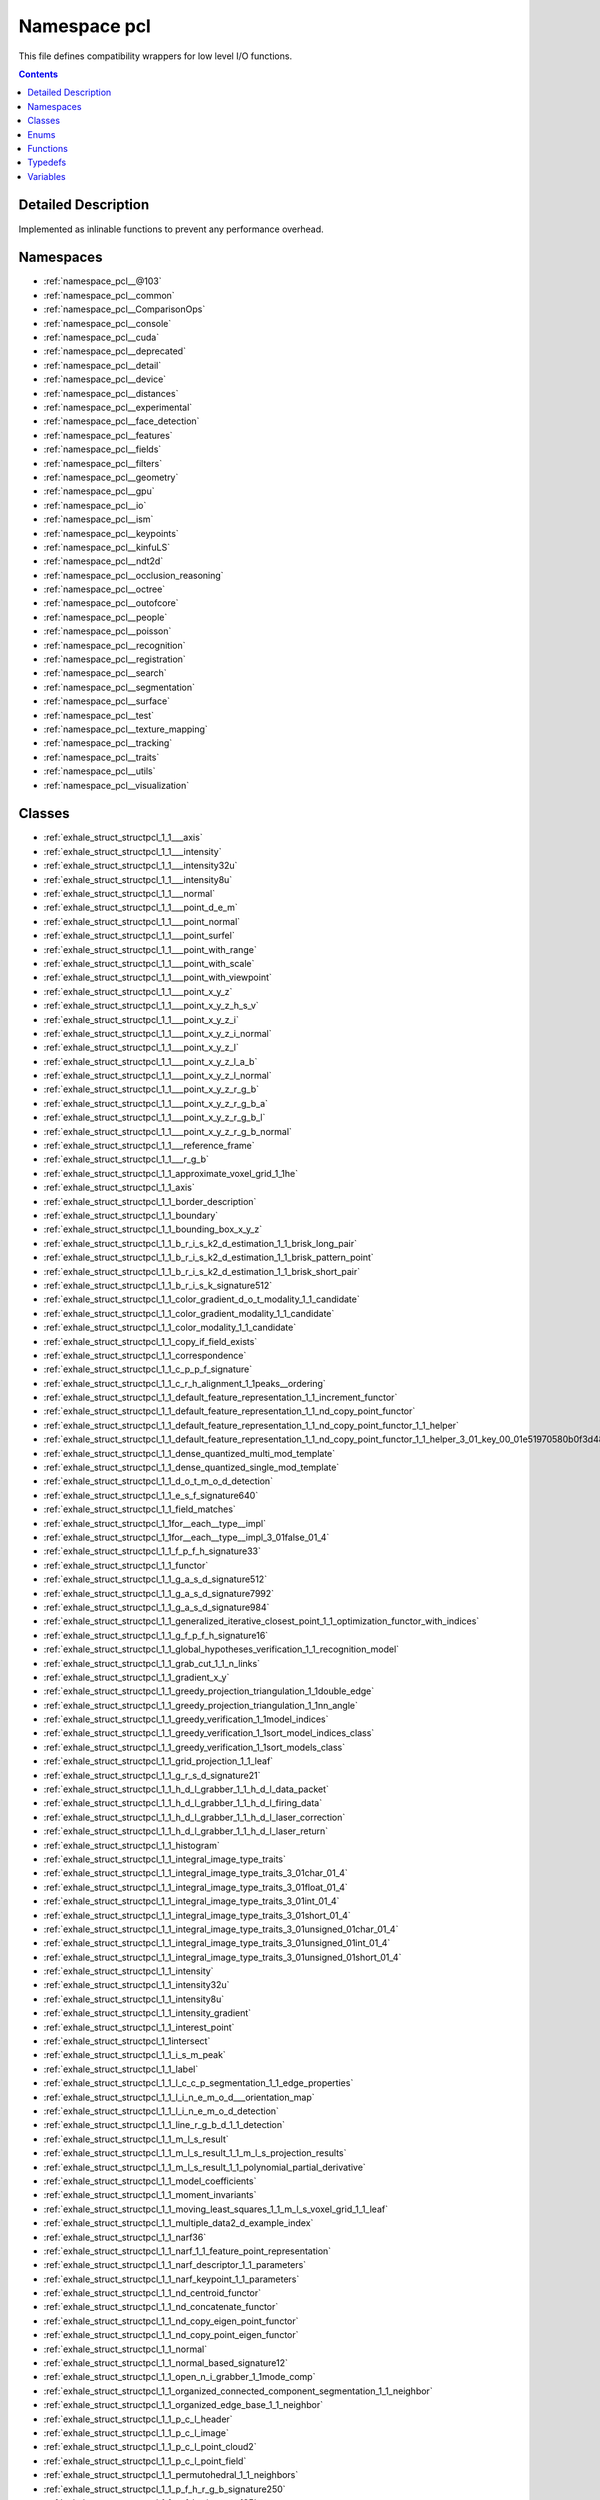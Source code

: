 
.. _namespace_pcl:

Namespace pcl
=============


This file defines compatibility wrappers for low level I/O functions. 
 


.. contents:: Contents
   :local:
   :backlinks: none




Detailed Description
--------------------

Implemented as inlinable functions to prevent any performance overhead. 
 



Namespaces
----------


- :ref:`namespace_pcl__@103`

- :ref:`namespace_pcl__common`

- :ref:`namespace_pcl__ComparisonOps`

- :ref:`namespace_pcl__console`

- :ref:`namespace_pcl__cuda`

- :ref:`namespace_pcl__deprecated`

- :ref:`namespace_pcl__detail`

- :ref:`namespace_pcl__device`

- :ref:`namespace_pcl__distances`

- :ref:`namespace_pcl__experimental`

- :ref:`namespace_pcl__face_detection`

- :ref:`namespace_pcl__features`

- :ref:`namespace_pcl__fields`

- :ref:`namespace_pcl__filters`

- :ref:`namespace_pcl__geometry`

- :ref:`namespace_pcl__gpu`

- :ref:`namespace_pcl__io`

- :ref:`namespace_pcl__ism`

- :ref:`namespace_pcl__keypoints`

- :ref:`namespace_pcl__kinfuLS`

- :ref:`namespace_pcl__ndt2d`

- :ref:`namespace_pcl__occlusion_reasoning`

- :ref:`namespace_pcl__octree`

- :ref:`namespace_pcl__outofcore`

- :ref:`namespace_pcl__people`

- :ref:`namespace_pcl__poisson`

- :ref:`namespace_pcl__recognition`

- :ref:`namespace_pcl__registration`

- :ref:`namespace_pcl__search`

- :ref:`namespace_pcl__segmentation`

- :ref:`namespace_pcl__surface`

- :ref:`namespace_pcl__test`

- :ref:`namespace_pcl__texture_mapping`

- :ref:`namespace_pcl__tracking`

- :ref:`namespace_pcl__traits`

- :ref:`namespace_pcl__utils`

- :ref:`namespace_pcl__visualization`


Classes
-------


- :ref:`exhale_struct_structpcl_1_1___axis`

- :ref:`exhale_struct_structpcl_1_1___intensity`

- :ref:`exhale_struct_structpcl_1_1___intensity32u`

- :ref:`exhale_struct_structpcl_1_1___intensity8u`

- :ref:`exhale_struct_structpcl_1_1___normal`

- :ref:`exhale_struct_structpcl_1_1___point_d_e_m`

- :ref:`exhale_struct_structpcl_1_1___point_normal`

- :ref:`exhale_struct_structpcl_1_1___point_surfel`

- :ref:`exhale_struct_structpcl_1_1___point_with_range`

- :ref:`exhale_struct_structpcl_1_1___point_with_scale`

- :ref:`exhale_struct_structpcl_1_1___point_with_viewpoint`

- :ref:`exhale_struct_structpcl_1_1___point_x_y_z`

- :ref:`exhale_struct_structpcl_1_1___point_x_y_z_h_s_v`

- :ref:`exhale_struct_structpcl_1_1___point_x_y_z_i`

- :ref:`exhale_struct_structpcl_1_1___point_x_y_z_i_normal`

- :ref:`exhale_struct_structpcl_1_1___point_x_y_z_l`

- :ref:`exhale_struct_structpcl_1_1___point_x_y_z_l_a_b`

- :ref:`exhale_struct_structpcl_1_1___point_x_y_z_l_normal`

- :ref:`exhale_struct_structpcl_1_1___point_x_y_z_r_g_b`

- :ref:`exhale_struct_structpcl_1_1___point_x_y_z_r_g_b_a`

- :ref:`exhale_struct_structpcl_1_1___point_x_y_z_r_g_b_l`

- :ref:`exhale_struct_structpcl_1_1___point_x_y_z_r_g_b_normal`

- :ref:`exhale_struct_structpcl_1_1___reference_frame`

- :ref:`exhale_struct_structpcl_1_1___r_g_b`

- :ref:`exhale_struct_structpcl_1_1_approximate_voxel_grid_1_1he`

- :ref:`exhale_struct_structpcl_1_1_axis`

- :ref:`exhale_struct_structpcl_1_1_border_description`

- :ref:`exhale_struct_structpcl_1_1_boundary`

- :ref:`exhale_struct_structpcl_1_1_bounding_box_x_y_z`

- :ref:`exhale_struct_structpcl_1_1_b_r_i_s_k2_d_estimation_1_1_brisk_long_pair`

- :ref:`exhale_struct_structpcl_1_1_b_r_i_s_k2_d_estimation_1_1_brisk_pattern_point`

- :ref:`exhale_struct_structpcl_1_1_b_r_i_s_k2_d_estimation_1_1_brisk_short_pair`

- :ref:`exhale_struct_structpcl_1_1_b_r_i_s_k_signature512`

- :ref:`exhale_struct_structpcl_1_1_color_gradient_d_o_t_modality_1_1_candidate`

- :ref:`exhale_struct_structpcl_1_1_color_gradient_modality_1_1_candidate`

- :ref:`exhale_struct_structpcl_1_1_color_modality_1_1_candidate`

- :ref:`exhale_struct_structpcl_1_1_copy_if_field_exists`

- :ref:`exhale_struct_structpcl_1_1_correspondence`

- :ref:`exhale_struct_structpcl_1_1_c_p_p_f_signature`

- :ref:`exhale_struct_structpcl_1_1_c_r_h_alignment_1_1peaks__ordering`

- :ref:`exhale_struct_structpcl_1_1_default_feature_representation_1_1_increment_functor`

- :ref:`exhale_struct_structpcl_1_1_default_feature_representation_1_1_nd_copy_point_functor`

- :ref:`exhale_struct_structpcl_1_1_default_feature_representation_1_1_nd_copy_point_functor_1_1_helper`

- :ref:`exhale_struct_structpcl_1_1_default_feature_representation_1_1_nd_copy_point_functor_1_1_helper_3_01_key_00_01e51970580b0f3d4862a07714cd4d944a`

- :ref:`exhale_struct_structpcl_1_1_dense_quantized_multi_mod_template`

- :ref:`exhale_struct_structpcl_1_1_dense_quantized_single_mod_template`

- :ref:`exhale_struct_structpcl_1_1_d_o_t_m_o_d_detection`

- :ref:`exhale_struct_structpcl_1_1_e_s_f_signature640`

- :ref:`exhale_struct_structpcl_1_1_field_matches`

- :ref:`exhale_struct_structpcl_1_1for__each__type__impl`

- :ref:`exhale_struct_structpcl_1_1for__each__type__impl_3_01false_01_4`

- :ref:`exhale_struct_structpcl_1_1_f_p_f_h_signature33`

- :ref:`exhale_struct_structpcl_1_1_functor`

- :ref:`exhale_struct_structpcl_1_1_g_a_s_d_signature512`

- :ref:`exhale_struct_structpcl_1_1_g_a_s_d_signature7992`

- :ref:`exhale_struct_structpcl_1_1_g_a_s_d_signature984`

- :ref:`exhale_struct_structpcl_1_1_generalized_iterative_closest_point_1_1_optimization_functor_with_indices`

- :ref:`exhale_struct_structpcl_1_1_g_f_p_f_h_signature16`

- :ref:`exhale_struct_structpcl_1_1_global_hypotheses_verification_1_1_recognition_model`

- :ref:`exhale_struct_structpcl_1_1_grab_cut_1_1_n_links`

- :ref:`exhale_struct_structpcl_1_1_gradient_x_y`

- :ref:`exhale_struct_structpcl_1_1_greedy_projection_triangulation_1_1double_edge`

- :ref:`exhale_struct_structpcl_1_1_greedy_projection_triangulation_1_1nn_angle`

- :ref:`exhale_struct_structpcl_1_1_greedy_verification_1_1model_indices`

- :ref:`exhale_struct_structpcl_1_1_greedy_verification_1_1sort_model_indices_class`

- :ref:`exhale_struct_structpcl_1_1_greedy_verification_1_1sort_models_class`

- :ref:`exhale_struct_structpcl_1_1_grid_projection_1_1_leaf`

- :ref:`exhale_struct_structpcl_1_1_g_r_s_d_signature21`

- :ref:`exhale_struct_structpcl_1_1_h_d_l_grabber_1_1_h_d_l_data_packet`

- :ref:`exhale_struct_structpcl_1_1_h_d_l_grabber_1_1_h_d_l_firing_data`

- :ref:`exhale_struct_structpcl_1_1_h_d_l_grabber_1_1_h_d_l_laser_correction`

- :ref:`exhale_struct_structpcl_1_1_h_d_l_grabber_1_1_h_d_l_laser_return`

- :ref:`exhale_struct_structpcl_1_1_histogram`

- :ref:`exhale_struct_structpcl_1_1_integral_image_type_traits`

- :ref:`exhale_struct_structpcl_1_1_integral_image_type_traits_3_01char_01_4`

- :ref:`exhale_struct_structpcl_1_1_integral_image_type_traits_3_01float_01_4`

- :ref:`exhale_struct_structpcl_1_1_integral_image_type_traits_3_01int_01_4`

- :ref:`exhale_struct_structpcl_1_1_integral_image_type_traits_3_01short_01_4`

- :ref:`exhale_struct_structpcl_1_1_integral_image_type_traits_3_01unsigned_01char_01_4`

- :ref:`exhale_struct_structpcl_1_1_integral_image_type_traits_3_01unsigned_01int_01_4`

- :ref:`exhale_struct_structpcl_1_1_integral_image_type_traits_3_01unsigned_01short_01_4`

- :ref:`exhale_struct_structpcl_1_1_intensity`

- :ref:`exhale_struct_structpcl_1_1_intensity32u`

- :ref:`exhale_struct_structpcl_1_1_intensity8u`

- :ref:`exhale_struct_structpcl_1_1_intensity_gradient`

- :ref:`exhale_struct_structpcl_1_1_interest_point`

- :ref:`exhale_struct_structpcl_1_1intersect`

- :ref:`exhale_struct_structpcl_1_1_i_s_m_peak`

- :ref:`exhale_struct_structpcl_1_1_label`

- :ref:`exhale_struct_structpcl_1_1_l_c_c_p_segmentation_1_1_edge_properties`

- :ref:`exhale_struct_structpcl_1_1_l_i_n_e_m_o_d___orientation_map`

- :ref:`exhale_struct_structpcl_1_1_l_i_n_e_m_o_d_detection`

- :ref:`exhale_struct_structpcl_1_1_line_r_g_b_d_1_1_detection`

- :ref:`exhale_struct_structpcl_1_1_m_l_s_result`

- :ref:`exhale_struct_structpcl_1_1_m_l_s_result_1_1_m_l_s_projection_results`

- :ref:`exhale_struct_structpcl_1_1_m_l_s_result_1_1_polynomial_partial_derivative`

- :ref:`exhale_struct_structpcl_1_1_model_coefficients`

- :ref:`exhale_struct_structpcl_1_1_moment_invariants`

- :ref:`exhale_struct_structpcl_1_1_moving_least_squares_1_1_m_l_s_voxel_grid_1_1_leaf`

- :ref:`exhale_struct_structpcl_1_1_multiple_data2_d_example_index`

- :ref:`exhale_struct_structpcl_1_1_narf36`

- :ref:`exhale_struct_structpcl_1_1_narf_1_1_feature_point_representation`

- :ref:`exhale_struct_structpcl_1_1_narf_descriptor_1_1_parameters`

- :ref:`exhale_struct_structpcl_1_1_narf_keypoint_1_1_parameters`

- :ref:`exhale_struct_structpcl_1_1_nd_centroid_functor`

- :ref:`exhale_struct_structpcl_1_1_nd_concatenate_functor`

- :ref:`exhale_struct_structpcl_1_1_nd_copy_eigen_point_functor`

- :ref:`exhale_struct_structpcl_1_1_nd_copy_point_eigen_functor`

- :ref:`exhale_struct_structpcl_1_1_normal`

- :ref:`exhale_struct_structpcl_1_1_normal_based_signature12`

- :ref:`exhale_struct_structpcl_1_1_open_n_i_grabber_1_1mode_comp`

- :ref:`exhale_struct_structpcl_1_1_organized_connected_component_segmentation_1_1_neighbor`

- :ref:`exhale_struct_structpcl_1_1_organized_edge_base_1_1_neighbor`

- :ref:`exhale_struct_structpcl_1_1_p_c_l_header`

- :ref:`exhale_struct_structpcl_1_1_p_c_l_image`

- :ref:`exhale_struct_structpcl_1_1_p_c_l_point_cloud2`

- :ref:`exhale_struct_structpcl_1_1_p_c_l_point_field`

- :ref:`exhale_struct_structpcl_1_1_permutohedral_1_1_neighbors`

- :ref:`exhale_struct_structpcl_1_1_p_f_h_r_g_b_signature250`

- :ref:`exhale_struct_structpcl_1_1_p_f_h_signature125`

- :ref:`exhale_struct_structpcl_1_1_point_correspondence3_d`

- :ref:`exhale_struct_structpcl_1_1_point_correspondence6_d`

- :ref:`exhale_struct_structpcl_1_1_point_d_e_m`

- :ref:`exhale_struct_structpcl_1_1_point_indices`

- :ref:`exhale_struct_structpcl_1_1_point_normal`

- :ref:`exhale_struct_structpcl_1_1_point_surfel`

- :ref:`exhale_struct_structpcl_1_1_point_u_v`

- :ref:`exhale_struct_structpcl_1_1_point_with_range`

- :ref:`exhale_struct_structpcl_1_1_point_with_scale`

- :ref:`exhale_struct_structpcl_1_1_point_with_viewpoint`

- :ref:`exhale_struct_structpcl_1_1_point_x_y`

- :ref:`exhale_struct_structpcl_1_1_point_x_y_z`

- :ref:`exhale_struct_structpcl_1_1_point_x_y_z_h_s_v`

- :ref:`exhale_struct_structpcl_1_1_point_x_y_z_i`

- :ref:`exhale_struct_structpcl_1_1_point_x_y_z_i_edge`

- :ref:`exhale_struct_structpcl_1_1_point_x_y_z_i_normal`

- :ref:`exhale_struct_structpcl_1_1_point_x_y_z_l`

- :ref:`exhale_struct_structpcl_1_1_point_x_y_z_l_a_b`

- :ref:`exhale_struct_structpcl_1_1_point_x_y_z_l_normal`

- :ref:`exhale_struct_structpcl_1_1_point_x_y_z_r_g_b`

- :ref:`exhale_struct_structpcl_1_1_point_x_y_z_r_g_b_a`

- :ref:`exhale_struct_structpcl_1_1_point_x_y_z_r_g_b_l`

- :ref:`exhale_struct_structpcl_1_1_point_x_y_z_r_g_b_normal`

- :ref:`exhale_struct_structpcl_1_1_polygon_mesh`

- :ref:`exhale_struct_structpcl_1_1_polynomial_calculations_t_1_1_parameters`

- :ref:`exhale_struct_structpcl_1_1_poses_from_matches_1_1_parameters`

- :ref:`exhale_struct_structpcl_1_1_poses_from_matches_1_1_pose_estimate`

- :ref:`exhale_struct_structpcl_1_1_poses_from_matches_1_1_pose_estimate_1_1_is_better`

- :ref:`exhale_struct_structpcl_1_1_p_p_f_hash_map_search_1_1_hash_key_struct`

- :ref:`exhale_struct_structpcl_1_1_p_p_f_registration_1_1_pose_with_votes`

- :ref:`exhale_struct_structpcl_1_1_p_p_f_r_g_b_signature`

- :ref:`exhale_struct_structpcl_1_1_p_p_f_signature`

- :ref:`exhale_struct_structpcl_1_1_principal_curvatures`

- :ref:`exhale_struct_structpcl_1_1_principal_radii_r_s_d`

- :ref:`exhale_struct_structpcl_1_1_pyramid_feature_histogram_1_1_pyramid_feature_histogram_level`

- :ref:`exhale_struct_structpcl_1_1_quantized_multi_mod_feature`

- :ref:`exhale_struct_structpcl_1_1_quantized_normal_look_up_table`

- :ref:`exhale_struct_structpcl_1_1_range_image_border_extractor_1_1_local_surface`

- :ref:`exhale_struct_structpcl_1_1_range_image_border_extractor_1_1_parameters`

- :ref:`exhale_struct_structpcl_1_1_range_image_border_extractor_1_1_shadow_border_indices`

- :ref:`exhale_struct_structpcl_1_1_real_sense_grabber_1_1_mode`

- :ref:`exhale_struct_structpcl_1_1_reference_frame`

- :ref:`exhale_struct_structpcl_1_1_region_x_y`

- :ref:`exhale_struct_structpcl_1_1_r_g_b`

- :ref:`exhale_struct_structpcl_1_1_sample_consensus_model_circle2_d_1_1_optimization_functor`

- :ref:`exhale_struct_structpcl_1_1_sample_consensus_model_circle3_d_1_1_optimization_functor`

- :ref:`exhale_struct_structpcl_1_1_sample_consensus_model_cone_1_1_optimization_functor`

- :ref:`exhale_struct_structpcl_1_1_sample_consensus_model_cylinder_1_1_optimization_functor`

- :ref:`exhale_struct_structpcl_1_1_sample_consensus_model_sphere_1_1_optimization_functor`

- :ref:`exhale_struct_structpcl_1_1_sampling_surface_normal_1_1_compare_dim`

- :ref:`exhale_struct_structpcl_1_1_set_if_field_exists`

- :ref:`exhale_struct_structpcl_1_1_shape_context1980`

- :ref:`exhale_struct_structpcl_1_1_s_h_o_t1344`

- :ref:`exhale_struct_structpcl_1_1_s_h_o_t352`

- :ref:`exhale_struct_structpcl_1_1_s_i_f_t_keypoint_field_selector`

- :ref:`exhale_struct_structpcl_1_1_s_i_f_t_keypoint_field_selector_3_01_point_normal_01_4`

- :ref:`exhale_struct_structpcl_1_1_s_i_f_t_keypoint_field_selector_3_01_point_x_y_z_r_g_b_01_4`

- :ref:`exhale_struct_structpcl_1_1_s_i_f_t_keypoint_field_selector_3_01_point_x_y_z_r_g_b_a_01_4`

- :ref:`exhale_struct_structpcl_1_1_sparse_quantized_multi_mod_template`

- :ref:`exhale_struct_structpcl_1_1_supervoxel_clustering_1_1_supervoxel_helper_1_1compare_leaves`

- :ref:`exhale_struct_structpcl_1_1_surface_normal_modality_1_1_candidate`

- :ref:`exhale_struct_structpcl_1_1_s_v_m_data`

- :ref:`exhale_struct_structpcl_1_1_s_v_m_data_point`

- :ref:`exhale_struct_structpcl_1_1_s_v_m_model`

- :ref:`exhale_struct_structpcl_1_1_s_v_m_param`

- :ref:`exhale_struct_structpcl_1_1_tex_material`

- :ref:`exhale_struct_structpcl_1_1_tex_material_1_1_r_g_b`

- :ref:`exhale_struct_structpcl_1_1_texture_mesh`

- :ref:`exhale_struct_structpcl_1_1_t_s_d_f_volume_1_1_header`

- :ref:`exhale_struct_structpcl_1_1_t_s_d_f_volume_1_1_intr`

- :ref:`exhale_struct_structpcl_1_1_uniform_sampling_1_1_leaf`

- :ref:`exhale_struct_structpcl_1_1_unique_shape_context1960`

- :ref:`exhale_struct_structpcl_1_1_vertices`

- :ref:`exhale_struct_structpcl_1_1_v_f_h_signature308`

- :ref:`exhale_struct_structpcl_1_1_voxel_grid_covariance_1_1_leaf`

- :ref:`exhale_struct_structpcl_1_1x_nd_copy_eigen_point_functor`

- :ref:`exhale_struct_structpcl_1_1x_nd_copy_point_eigen_functor`

- :ref:`exhale_class_classpcl_1_1_adaptive_cost_s_o_stereo_matching`

- :ref:`exhale_class_classpcl_1_1_adaptive_range_coder`

- :ref:`exhale_class_classpcl_1_1_agast_keypoint2_d`

- :ref:`exhale_class_classpcl_1_1_agast_keypoint2_d_3_01pcl_1_1_point_x_y_z_00_01pcl_1_1_point_u_v_01_4`

- :ref:`exhale_class_classpcl_1_1_agast_keypoint2_d_base`

- :ref:`exhale_class_classpcl_1_1_approximate_progressive_morphological_filter`

- :ref:`exhale_class_classpcl_1_1_approximate_voxel_grid`

- :ref:`exhale_class_classpcl_1_1_a_s_c_i_i_reader`

- :ref:`exhale_class_classpcl_1_1_bad_argument_exception`

- :ref:`exhale_class_classpcl_1_1_bearing_angle_image`

- :ref:`exhale_class_classpcl_1_1_bilateral_filter`

- :ref:`exhale_class_classpcl_1_1_bilateral_upsampling`

- :ref:`exhale_class_classpcl_1_1_binary_tree_threshold_based_branch_estimator`

- :ref:`exhale_class_classpcl_1_1_bivariate_polynomial_t`

- :ref:`exhale_class_classpcl_1_1_block_based_stereo_matching`

- :ref:`exhale_class_classpcl_1_1_b_o_a_r_d_local_reference_frame_estimation`

- :ref:`exhale_class_classpcl_1_1_boundary_estimation`

- :ref:`exhale_class_classpcl_1_1_box_clipper3_d`

- :ref:`exhale_class_classpcl_1_1_branch_estimator`

- :ref:`exhale_class_classpcl_1_1_b_r_i_s_k2_d_estimation`

- :ref:`exhale_class_classpcl_1_1_brisk_keypoint2_d`

- :ref:`exhale_class_classpcl_1_1_centroid_point`

- :ref:`exhale_class_classpcl_1_1_clipper3_d`

- :ref:`exhale_class_classpcl_1_1_cloud_iterator`

- :ref:`exhale_class_classpcl_1_1_cloud_iterator_1_1_iterator`

- :ref:`exhale_class_classpcl_1_1_cloud_surface_processing`

- :ref:`exhale_class_classpcl_1_1_color_gradient_d_o_t_modality`

- :ref:`exhale_class_classpcl_1_1_color_gradient_modality`

- :ref:`exhale_class_classpcl_1_1_color_l_u_t`

- :ref:`exhale_class_classpcl_1_1_color_modality`

- :ref:`exhale_class_classpcl_1_1_comparator`

- :ref:`exhale_class_classpcl_1_1_comparison_base`

- :ref:`exhale_class_classpcl_1_1_compute_failed_exception`

- :ref:`exhale_class_classpcl_1_1_concave_hull`

- :ref:`exhale_class_classpcl_1_1_conditional_euclidean_clustering`

- :ref:`exhale_class_classpcl_1_1_conditional_removal`

- :ref:`exhale_class_classpcl_1_1_condition_and`

- :ref:`exhale_class_classpcl_1_1_condition_base`

- :ref:`exhale_class_classpcl_1_1_condition_or`

- :ref:`exhale_class_classpcl_1_1_const_cloud_iterator`

- :ref:`exhale_class_classpcl_1_1_const_cloud_iterator_1_1_const_iterator_idx`

- :ref:`exhale_class_classpcl_1_1_const_cloud_iterator_1_1_default_const_iterator`

- :ref:`exhale_class_classpcl_1_1_const_cloud_iterator_1_1_iterator`

- :ref:`exhale_class_classpcl_1_1_convex_hull`

- :ref:`exhale_class_classpcl_1_1_convolution`

- :ref:`exhale_class_classpcl_1_1_correspondence_grouping`

- :ref:`exhale_class_classpcl_1_1_covariance_sampling`

- :ref:`exhale_class_classpcl_1_1_c_p_c_segmentation`

- :ref:`exhale_class_classpcl_1_1_c_p_c_segmentation_1_1_weighted_random_sample_consensus`

- :ref:`exhale_class_classpcl_1_1_c_p_p_f_estimation`

- :ref:`exhale_class_classpcl_1_1_crf_normal_segmentation`

- :ref:`exhale_class_classpcl_1_1_crf_segmentation`

- :ref:`exhale_class_classpcl_1_1_c_r_h_alignment`

- :ref:`exhale_class_classpcl_1_1_c_r_h_estimation`

- :ref:`exhale_class_classpcl_1_1_crop_box`

- :ref:`exhale_class_classpcl_1_1_crop_box_3_01pcl_1_1_p_c_l_point_cloud2_01_4`

- :ref:`exhale_class_classpcl_1_1_crop_hull`

- :ref:`exhale_class_classpcl_1_1_custom_point_representation`

- :ref:`exhale_class_classpcl_1_1_c_v_f_h_estimation`

- :ref:`exhale_class_classpcl_1_1_david_s_d_k_grabber`

- :ref:`exhale_class_classpcl_1_1_decision_forest`

- :ref:`exhale_class_classpcl_1_1_decision_forest_evaluator`

- :ref:`exhale_class_classpcl_1_1_decision_forest_trainer`

- :ref:`exhale_class_classpcl_1_1_decision_tree`

- :ref:`exhale_class_classpcl_1_1_decision_tree_evaluator`

- :ref:`exhale_class_classpcl_1_1_decision_tree_trainer`

- :ref:`exhale_class_classpcl_1_1_decision_tree_trainer_data_provider`

- :ref:`exhale_class_classpcl_1_1_default_feature_representation`

- :ref:`exhale_class_classpcl_1_1_default_iterator`

- :ref:`exhale_class_classpcl_1_1_default_point_representation`

- :ref:`exhale_class_classpcl_1_1_default_point_representation_3_01_f_p_f_h_signature33_01_4`

- :ref:`exhale_class_classpcl_1_1_default_point_representation_3_01_g_a_s_d_signature512_01_4`

- :ref:`exhale_class_classpcl_1_1_default_point_representation_3_01_g_a_s_d_signature7992_01_4`

- :ref:`exhale_class_classpcl_1_1_default_point_representation_3_01_g_a_s_d_signature984_01_4`

- :ref:`exhale_class_classpcl_1_1_default_point_representation_3_01_narf36_01_4`

- :ref:`exhale_class_classpcl_1_1_default_point_representation_3_01_normal_based_signature12_01_4`

- :ref:`exhale_class_classpcl_1_1_default_point_representation_3_01_p_f_h_r_g_b_signature250_01_4`

- :ref:`exhale_class_classpcl_1_1_default_point_representation_3_01_p_f_h_signature125_01_4`

- :ref:`exhale_class_classpcl_1_1_default_point_representation_3_01_point_normal_01_4`

- :ref:`exhale_class_classpcl_1_1_default_point_representation_3_01_point_x_y_z_01_4`

- :ref:`exhale_class_classpcl_1_1_default_point_representation_3_01_point_x_y_z_i_01_4`

- :ref:`exhale_class_classpcl_1_1_default_point_representation_3_01_p_p_f_signature_01_4`

- :ref:`exhale_class_classpcl_1_1_default_point_representation_3_01_shape_context1980_01_4`

- :ref:`exhale_class_classpcl_1_1_default_point_representation_3_01_s_h_o_t1344_01_4`

- :ref:`exhale_class_classpcl_1_1_default_point_representation_3_01_s_h_o_t352_01_4`

- :ref:`exhale_class_classpcl_1_1_default_point_representation_3_01_unique_shape_context1960_01_4`

- :ref:`exhale_class_classpcl_1_1_default_point_representation_3_01_v_f_h_signature308_01_4`

- :ref:`exhale_class_classpcl_1_1_dense_crf`

- :ref:`exhale_class_classpcl_1_1_depth_sense_grabber`

- :ref:`exhale_class_classpcl_1_1_difference_of_normals_estimation`

- :ref:`exhale_class_classpcl_1_1_digital_elevation_map_builder`

- :ref:`exhale_class_classpcl_1_1_dinast_grabber`

- :ref:`exhale_class_classpcl_1_1_disparity_map_converter`

- :ref:`exhale_class_classpcl_1_1_distance_map`

- :ref:`exhale_class_classpcl_1_1_d_o_t_m_o_d`

- :ref:`exhale_class_classpcl_1_1_d_o_t_modality`

- :ref:`exhale_class_classpcl_1_1_ear_clipping`

- :ref:`exhale_class_classpcl_1_1_edge`

- :ref:`exhale_class_classpcl_1_1_edge_aware_plane_comparator`

- :ref:`exhale_class_classpcl_1_1_energy_maps`

- :ref:`exhale_class_classpcl_1_1_ensenso_grabber`

- :ref:`exhale_class_classpcl_1_1_e_s_f_estimation`

- :ref:`exhale_class_classpcl_1_1_euclidean_cluster_comparator`

- :ref:`exhale_class_classpcl_1_1_euclidean_cluster_comparator_3_01_point_t_00_01_point_l_t_00_01deprecated_1_1_t_01_4`

- :ref:`exhale_class_classpcl_1_1_euclidean_cluster_extraction`

- :ref:`exhale_class_classpcl_1_1_euclidean_plane_coefficient_comparator`

- :ref:`exhale_class_classpcl_1_1_event_frequency`

- :ref:`exhale_class_classpcl_1_1_extract_indices`

- :ref:`exhale_class_classpcl_1_1_extract_indices_3_01pcl_1_1_p_c_l_point_cloud2_01_4`

- :ref:`exhale_class_classpcl_1_1_extract_polygonal_prism_data`

- :ref:`exhale_class_classpcl_1_1_fast_bilateral_filter`

- :ref:`exhale_class_classpcl_1_1_fast_bilateral_filter_1_1_array3_d`

- :ref:`exhale_class_classpcl_1_1_fast_bilateral_filter_o_m_p`

- :ref:`exhale_class_classpcl_1_1_feature`

- :ref:`exhale_class_classpcl_1_1_feature_from_labels`

- :ref:`exhale_class_classpcl_1_1_feature_from_normals`

- :ref:`exhale_class_classpcl_1_1_feature_handler`

- :ref:`exhale_class_classpcl_1_1_feature_histogram`

- :ref:`exhale_class_classpcl_1_1_feature_with_local_reference_frames`

- :ref:`exhale_class_classpcl_1_1_fern`

- :ref:`exhale_class_classpcl_1_1_fern_evaluator`

- :ref:`exhale_class_classpcl_1_1_fern_trainer`

- :ref:`exhale_class_classpcl_1_1_field_comparison`

- :ref:`exhale_class_classpcl_1_1_file_grabber`

- :ref:`exhale_class_classpcl_1_1_file_reader`

- :ref:`exhale_class_classpcl_1_1_file_writer`

- :ref:`exhale_class_classpcl_1_1_filter`

- :ref:`exhale_class_classpcl_1_1_filter_3_01pcl_1_1_p_c_l_point_cloud2_01_4`

- :ref:`exhale_class_classpcl_1_1_filter_indices`

- :ref:`exhale_class_classpcl_1_1_filter_indices_3_01pcl_1_1_p_c_l_point_cloud2_01_4`

- :ref:`exhale_class_classpcl_1_1_f_l_a_r_e_local_reference_frame_estimation`

- :ref:`exhale_class_classpcl_1_1_f_p_f_h_estimation`

- :ref:`exhale_class_classpcl_1_1_f_p_f_h_estimation_o_m_p`

- :ref:`exhale_class_classpcl_1_1_frustum_culling`

- :ref:`exhale_class_classpcl_1_1_g_a_s_d_color_estimation`

- :ref:`exhale_class_classpcl_1_1_g_a_s_d_estimation`

- :ref:`exhale_class_classpcl_1_1_gaussian_kernel`

- :ref:`exhale_class_classpcl_1_1_generalized_iterative_closest_point`

- :ref:`exhale_class_classpcl_1_1_geometric_consistency_grouping`

- :ref:`exhale_class_classpcl_1_1_g_f_p_f_h_estimation`

- :ref:`exhale_class_classpcl_1_1_global_hypotheses_verification`

- :ref:`exhale_class_classpcl_1_1_global_hypotheses_verification_1_1move`

- :ref:`exhale_class_classpcl_1_1_global_hypotheses_verification_1_1move__manager`

- :ref:`exhale_class_classpcl_1_1_global_hypotheses_verification_1_1_s_a_model`

- :ref:`exhale_class_classpcl_1_1_grabber`

- :ref:`exhale_class_classpcl_1_1_grab_cut`

- :ref:`exhale_class_classpcl_1_1_graph_registration`

- :ref:`exhale_class_classpcl_1_1_gray_stereo_matching`

- :ref:`exhale_class_classpcl_1_1_greedy_projection_triangulation`

- :ref:`exhale_class_classpcl_1_1_greedy_verification`

- :ref:`exhale_class_classpcl_1_1_greedy_verification_1_1_recognition_model`

- :ref:`exhale_class_classpcl_1_1_grid_minimum`

- :ref:`exhale_class_classpcl_1_1_grid_projection`

- :ref:`exhale_class_classpcl_1_1_ground_plane_comparator`

- :ref:`exhale_class_classpcl_1_1_g_r_s_d_estimation`

- :ref:`exhale_class_classpcl_1_1_harris_keypoint2_d`

- :ref:`exhale_class_classpcl_1_1_harris_keypoint3_d`

- :ref:`exhale_class_classpcl_1_1_harris_keypoint6_d`

- :ref:`exhale_class_classpcl_1_1_hash_table_o_l_d`

- :ref:`exhale_class_classpcl_1_1_h_d_l_grabber`

- :ref:`exhale_class_classpcl_1_1_hough3_d_grouping`

- :ref:`exhale_class_classpcl_1_1_hypothesis_verification`

- :ref:`exhale_class_classpcl_1_1_i_f_s_reader`

- :ref:`exhale_class_classpcl_1_1_i_f_s_writer`

- :ref:`exhale_class_classpcl_1_1_image_grabber`

- :ref:`exhale_class_classpcl_1_1_image_grabber_base`

- :ref:`exhale_class_classpcl_1_1_init_failed_exception`

- :ref:`exhale_class_classpcl_1_1_integral_image2_d`

- :ref:`exhale_class_classpcl_1_1_integral_image2_d_3_01_data_type_00_011_01_4`

- :ref:`exhale_class_classpcl_1_1_integral_image_normal_estimation`

- :ref:`exhale_class_classpcl_1_1_intensity_gradient_estimation`

- :ref:`exhale_class_classpcl_1_1_intensity_spin_estimation`

- :ref:`exhale_class_classpcl_1_1_invalid_conversion_exception`

- :ref:`exhale_class_classpcl_1_1_invalid_s_a_c_model_type_exception`

- :ref:`exhale_class_classpcl_1_1_i_o_exception`

- :ref:`exhale_class_classpcl_1_1_is_not_dense_exception`

- :ref:`exhale_class_classpcl_1_1_i_s_s_keypoint3_d`

- :ref:`exhale_class_classpcl_1_1_iterative_closest_point`

- :ref:`exhale_class_classpcl_1_1_iterative_closest_point_non_linear`

- :ref:`exhale_class_classpcl_1_1_iterative_closest_point_with_normals`

- :ref:`exhale_class_classpcl_1_1_iterator_idx`

- :ref:`exhale_class_classpcl_1_1_joint_iterative_closest_point`

- :ref:`exhale_class_classpcl_1_1_kd_tree`

- :ref:`exhale_class_classpcl_1_1_kd_tree_f_l_a_n_n`

- :ref:`exhale_class_classpcl_1_1kernel`

- :ref:`exhale_class_classpcl_1_1_kernel_width_too_small_exception`

- :ref:`exhale_class_classpcl_1_1_keypoint`

- :ref:`exhale_class_classpcl_1_1_kmeans`

- :ref:`exhale_class_classpcl_1_1_labeled_euclidean_cluster_extraction`

- :ref:`exhale_class_classpcl_1_1_l_c_c_p_segmentation`

- :ref:`exhale_class_classpcl_1_1_least_median_squares`

- :ref:`exhale_class_classpcl_1_1_linearized_maps`

- :ref:`exhale_class_classpcl_1_1_linear_least_squares_normal_estimation`

- :ref:`exhale_class_classpcl_1_1_line_iterator`

- :ref:`exhale_class_classpcl_1_1_l_i_n_e_m_o_d`

- :ref:`exhale_class_classpcl_1_1_line_r_g_b_d`

- :ref:`exhale_class_classpcl_1_1_local_maximum`

- :ref:`exhale_class_classpcl_1_1_marching_cubes`

- :ref:`exhale_class_classpcl_1_1_marching_cubes_hoppe`

- :ref:`exhale_class_classpcl_1_1_marching_cubes_r_b_f`

- :ref:`exhale_class_classpcl_1_1_mask_map`

- :ref:`exhale_class_classpcl_1_1_maximum_likelihood_sample_consensus`

- :ref:`exhale_class_classpcl_1_1_median_filter`

- :ref:`exhale_class_classpcl_1_1_mesh_construction`

- :ref:`exhale_class_classpcl_1_1_mesh_processing`

- :ref:`exhale_class_classpcl_1_1_mesh_quadric_decimation_v_t_k`

- :ref:`exhale_class_classpcl_1_1_mesh_smoothing_laplacian_v_t_k`

- :ref:`exhale_class_classpcl_1_1_mesh_smoothing_windowed_sinc_v_t_k`

- :ref:`exhale_class_classpcl_1_1_mesh_subdivision_v_t_k`

- :ref:`exhale_class_classpcl_1_1_m_estimator_sample_consensus`

- :ref:`exhale_class_classpcl_1_1_model_outlier_removal`

- :ref:`exhale_class_classpcl_1_1_moment_invariants_estimation`

- :ref:`exhale_class_classpcl_1_1_moment_of_inertia_estimation`

- :ref:`exhale_class_classpcl_1_1_morphology`

- :ref:`exhale_class_classpcl_1_1_moving_least_squares`

- :ref:`exhale_class_classpcl_1_1_moving_least_squares_1_1_m_l_s_voxel_grid`

- :ref:`exhale_class_classpcl_1_1_moving_least_squares_o_m_p`

- :ref:`exhale_class_classpcl_1_1_m_t_l_reader`

- :ref:`exhale_class_classpcl_1_1_multi_channel2_d_comparison_feature`

- :ref:`exhale_class_classpcl_1_1_multi_channel2_d_comparison_feature_handler`

- :ref:`exhale_class_classpcl_1_1_multi_channel2_d_data`

- :ref:`exhale_class_classpcl_1_1_multi_channel2_d_data_set`

- :ref:`exhale_class_classpcl_1_1_multiscale_feature_persistence`

- :ref:`exhale_class_classpcl_1_1_narf`

- :ref:`exhale_class_classpcl_1_1_narf_descriptor`

- :ref:`exhale_class_classpcl_1_1_narf_keypoint`

- :ref:`exhale_class_classpcl_1_1_normal_based_signature_estimation`

- :ref:`exhale_class_classpcl_1_1_normal_distributions_transform`

- :ref:`exhale_class_classpcl_1_1_normal_distributions_transform2_d`

- :ref:`exhale_class_classpcl_1_1_normal_estimation`

- :ref:`exhale_class_classpcl_1_1_normal_estimation_o_m_p`

- :ref:`exhale_class_classpcl_1_1_normal_refinement`

- :ref:`exhale_class_classpcl_1_1_normal_space_sampling`

- :ref:`exhale_class_classpcl_1_1_not_enough_points_exception`

- :ref:`exhale_class_classpcl_1_1_o_b_j_reader`

- :ref:`exhale_class_classpcl_1_1_o_n_i_grabber`

- :ref:`exhale_class_classpcl_1_1_open_n_i_grabber`

- :ref:`exhale_class_classpcl_1_1_organized_connected_component_segmentation`

- :ref:`exhale_class_classpcl_1_1_organized_edge_base`

- :ref:`exhale_class_classpcl_1_1_organized_edge_from_normals`

- :ref:`exhale_class_classpcl_1_1_organized_edge_from_r_g_b`

- :ref:`exhale_class_classpcl_1_1_organized_edge_from_r_g_b_normals`

- :ref:`exhale_class_classpcl_1_1_organized_fast_mesh`

- :ref:`exhale_class_classpcl_1_1_organized_index_iterator`

- :ref:`exhale_class_classpcl_1_1_organized_multi_plane_segmentation`

- :ref:`exhale_class_classpcl_1_1_organized_neighbor_search`

- :ref:`exhale_class_classpcl_1_1_organized_neighbor_search_1_1nearest_neighbor_candidate`

- :ref:`exhale_class_classpcl_1_1_organized_neighbor_search_1_1radius_search_loopkup_entry`

- :ref:`exhale_class_classpcl_1_1_o_u_r_c_v_f_h_estimation`

- :ref:`exhale_class_classpcl_1_1_packed_h_s_i_comparison`

- :ref:`exhale_class_classpcl_1_1_packed_r_g_b_comparison`

- :ref:`exhale_class_classpcl_1_1_pairwise_graph_registration`

- :ref:`exhale_class_classpcl_1_1_pairwise_potential`

- :ref:`exhale_class_classpcl_1_1_papazov_h_v`

- :ref:`exhale_class_classpcl_1_1_papazov_h_v_1_1_recognition_model`

- :ref:`exhale_class_classpcl_1_1_pass_through`

- :ref:`exhale_class_classpcl_1_1_pass_through_3_01pcl_1_1_p_c_l_point_cloud2_01_4`

- :ref:`exhale_class_classpcl_1_1_p_c_a`

- :ref:`exhale_class_classpcl_1_1_p_c_d_grabber`

- :ref:`exhale_class_classpcl_1_1_p_c_d_grabber_base`

- :ref:`exhale_class_classpcl_1_1_p_c_d_reader`

- :ref:`exhale_class_classpcl_1_1_p_c_d_writer`

- :ref:`exhale_class_classpcl_1_1_p_c_l_base`

- :ref:`exhale_class_classpcl_1_1_p_c_l_base_3_01pcl_1_1_p_c_l_point_cloud2_01_4`

- :ref:`exhale_class_classpcl_1_1_p_c_l_exception`

- :ref:`exhale_class_classpcl_1_1_p_c_l_surface_base`

- :ref:`exhale_class_classpcl_1_1_permutohedral`

- :ref:`exhale_class_classpcl_1_1_p_f_h_estimation`

- :ref:`exhale_class_classpcl_1_1_p_f_h_r_g_b_estimation`

- :ref:`exhale_class_classpcl_1_1_piecewise_linear_function`

- :ref:`exhale_class_classpcl_1_1_planar_polygon`

- :ref:`exhale_class_classpcl_1_1_planar_polygon_fusion`

- :ref:`exhale_class_classpcl_1_1_planar_region`

- :ref:`exhale_class_classpcl_1_1_plane_clipper3_d`

- :ref:`exhale_class_classpcl_1_1_plane_coefficient_comparator`

- :ref:`exhale_class_classpcl_1_1_plane_refinement_comparator`

- :ref:`exhale_class_classpcl_1_1_p_l_y_reader`

- :ref:`exhale_class_classpcl_1_1_p_l_y_writer`

- :ref:`exhale_class_classpcl_1_1_point_cloud`

- :ref:`exhale_class_classpcl_1_1_point_data_at_offset`

- :ref:`exhale_class_classpcl_1_1_point_representation`

- :ref:`exhale_class_classpcl_1_1_point_x_y32f`

- :ref:`exhale_class_classpcl_1_1_point_x_y32i`

- :ref:`exhale_class_classpcl_1_1_poisson`

- :ref:`exhale_class_classpcl_1_1_polynomial_calculations_t`

- :ref:`exhale_class_classpcl_1_1_poses_from_matches`

- :ref:`exhale_class_classpcl_1_1_p_p_f_estimation`

- :ref:`exhale_class_classpcl_1_1_p_p_f_hash_map_search`

- :ref:`exhale_class_classpcl_1_1_p_p_f_registration`

- :ref:`exhale_class_classpcl_1_1_p_p_f_r_g_b_estimation`

- :ref:`exhale_class_classpcl_1_1_p_p_f_r_g_b_region_estimation`

- :ref:`exhale_class_classpcl_1_1_principal_curvatures_estimation`

- :ref:`exhale_class_classpcl_1_1_progressive_morphological_filter`

- :ref:`exhale_class_classpcl_1_1_progressive_sample_consensus`

- :ref:`exhale_class_classpcl_1_1_project_inliers`

- :ref:`exhale_class_classpcl_1_1_project_inliers_3_01pcl_1_1_p_c_l_point_cloud2_01_4`

- :ref:`exhale_class_classpcl_1_1_pyramid_feature_histogram`

- :ref:`exhale_class_classpcl_1_1_quantizable_modality`

- :ref:`exhale_class_classpcl_1_1_quantized_map`

- :ref:`exhale_class_classpcl_1_1_radius_outlier_removal`

- :ref:`exhale_class_classpcl_1_1_radius_outlier_removal_3_01pcl_1_1_p_c_l_point_cloud2_01_4`

- :ref:`exhale_class_classpcl_1_1_randomized_m_estimator_sample_consensus`

- :ref:`exhale_class_classpcl_1_1_randomized_random_sample_consensus`

- :ref:`exhale_class_classpcl_1_1_random_sample`

- :ref:`exhale_class_classpcl_1_1_random_sample_3_01pcl_1_1_p_c_l_point_cloud2_01_4`

- :ref:`exhale_class_classpcl_1_1_random_sample_consensus`

- :ref:`exhale_class_classpcl_1_1_range_image`

- :ref:`exhale_class_classpcl_1_1_range_image_border_extractor`

- :ref:`exhale_class_classpcl_1_1_range_image_planar`

- :ref:`exhale_class_classpcl_1_1_range_image_spherical`

- :ref:`exhale_class_classpcl_1_1_real_sense_grabber`

- :ref:`exhale_class_classpcl_1_1_region3_d`

- :ref:`exhale_class_classpcl_1_1_region_growing`

- :ref:`exhale_class_classpcl_1_1_region_growing_r_g_b`

- :ref:`exhale_class_classpcl_1_1_registration`

- :ref:`exhale_class_classpcl_1_1_registration_visualizer`

- :ref:`exhale_class_classpcl_1_1_regression_variance_node`

- :ref:`exhale_class_classpcl_1_1_regression_variance_stats_estimator`

- :ref:`exhale_class_classpcl_1_1_r_f_face_detector_trainer`

- :ref:`exhale_class_classpcl_1_1_r_g_b_plane_coefficient_comparator`

- :ref:`exhale_class_classpcl_1_1_r_i_f_t_estimation`

- :ref:`exhale_class_classpcl_1_1_robot_eye_grabber`

- :ref:`exhale_class_classpcl_1_1_r_o_p_s_estimation`

- :ref:`exhale_class_classpcl_1_1_r_s_d_estimation`

- :ref:`exhale_class_classpcl_1_1_s_a_c_segmentation`

- :ref:`exhale_class_classpcl_1_1_s_a_c_segmentation_from_normals`

- :ref:`exhale_class_classpcl_1_1_sample_consensus`

- :ref:`exhale_class_classpcl_1_1_sample_consensus_initial_alignment`

- :ref:`exhale_class_classpcl_1_1_sample_consensus_initial_alignment_1_1_error_functor`

- :ref:`exhale_class_classpcl_1_1_sample_consensus_initial_alignment_1_1_huber_penalty`

- :ref:`exhale_class_classpcl_1_1_sample_consensus_initial_alignment_1_1_truncated_error`

- :ref:`exhale_class_classpcl_1_1_sample_consensus_model`

- :ref:`exhale_class_classpcl_1_1_sample_consensus_model_circle2_d`

- :ref:`exhale_class_classpcl_1_1_sample_consensus_model_circle3_d`

- :ref:`exhale_class_classpcl_1_1_sample_consensus_model_cone`

- :ref:`exhale_class_classpcl_1_1_sample_consensus_model_cylinder`

- :ref:`exhale_class_classpcl_1_1_sample_consensus_model_from_normals`

- :ref:`exhale_class_classpcl_1_1_sample_consensus_model_line`

- :ref:`exhale_class_classpcl_1_1_sample_consensus_model_normal_parallel_plane`

- :ref:`exhale_class_classpcl_1_1_sample_consensus_model_normal_plane`

- :ref:`exhale_class_classpcl_1_1_sample_consensus_model_normal_sphere`

- :ref:`exhale_class_classpcl_1_1_sample_consensus_model_parallel_line`

- :ref:`exhale_class_classpcl_1_1_sample_consensus_model_parallel_plane`

- :ref:`exhale_class_classpcl_1_1_sample_consensus_model_perpendicular_plane`

- :ref:`exhale_class_classpcl_1_1_sample_consensus_model_plane`

- :ref:`exhale_class_classpcl_1_1_sample_consensus_model_registration`

- :ref:`exhale_class_classpcl_1_1_sample_consensus_model_registration2_d`

- :ref:`exhale_class_classpcl_1_1_sample_consensus_model_sphere`

- :ref:`exhale_class_classpcl_1_1_sample_consensus_model_stick`

- :ref:`exhale_class_classpcl_1_1_sample_consensus_prerejective`

- :ref:`exhale_class_classpcl_1_1_sampling_surface_normal`

- :ref:`exhale_class_classpcl_1_1_scaled_multi_channel2_d_comparison_feature_handler`

- :ref:`exhale_class_classpcl_1_1_scaled_multi_channel2_d_comparison_feature_handler_c_code_generator`

- :ref:`exhale_class_classpcl_1_1_scope_time`

- :ref:`exhale_class_classpcl_1_1_seeded_hue_segmentation`

- :ref:`exhale_class_classpcl_1_1_segment_differences`

- :ref:`exhale_class_classpcl_1_1_shadow_points`

- :ref:`exhale_class_classpcl_1_1_shape_context3_d_estimation`

- :ref:`exhale_class_classpcl_1_1_s_h_o_t_color_estimation`

- :ref:`exhale_class_classpcl_1_1_s_h_o_t_color_estimation_o_m_p`

- :ref:`exhale_class_classpcl_1_1_s_h_o_t_estimation`

- :ref:`exhale_class_classpcl_1_1_s_h_o_t_estimation_base`

- :ref:`exhale_class_classpcl_1_1_s_h_o_t_estimation_o_m_p`

- :ref:`exhale_class_classpcl_1_1_s_h_o_t_local_reference_frame_estimation`

- :ref:`exhale_class_classpcl_1_1_s_h_o_t_local_reference_frame_estimation_o_m_p`

- :ref:`exhale_class_classpcl_1_1_s_i_f_t_keypoint`

- :ref:`exhale_class_classpcl_1_1_smoothed_surfaces_keypoint`

- :ref:`exhale_class_classpcl_1_1_solver_didnt_converge_exception`

- :ref:`exhale_class_classpcl_1_1_spin_image_estimation`

- :ref:`exhale_class_classpcl_1_1_static_range_coder`

- :ref:`exhale_class_classpcl_1_1_statistical_multiscale_interest_region_extraction`

- :ref:`exhale_class_classpcl_1_1_statistical_outlier_removal`

- :ref:`exhale_class_classpcl_1_1_statistical_outlier_removal_3_01pcl_1_1_p_c_l_point_cloud2_01_4`

- :ref:`exhale_class_classpcl_1_1_stats_estimator`

- :ref:`exhale_class_classpcl_1_1_stereo_grabber`

- :ref:`exhale_class_classpcl_1_1_stereo_grabber_base`

- :ref:`exhale_class_classpcl_1_1_stereo_matching`

- :ref:`exhale_class_classpcl_1_1_stop_watch`

- :ref:`exhale_class_classpcl_1_1_supervoxel`

- :ref:`exhale_class_classpcl_1_1_supervoxel_clustering`

- :ref:`exhale_class_classpcl_1_1_supervoxel_clustering_1_1_supervoxel_helper`

- :ref:`exhale_class_classpcl_1_1_supervoxel_clustering_1_1_voxel_data`

- :ref:`exhale_class_classpcl_1_1_surface_normal_modality`

- :ref:`exhale_class_classpcl_1_1_surface_reconstruction`

- :ref:`exhale_class_classpcl_1_1_surfel_smoothing`

- :ref:`exhale_class_classpcl_1_1_s_u_s_a_n_keypoint`

- :ref:`exhale_class_classpcl_1_1_s_v_m`

- :ref:`exhale_class_classpcl_1_1_s_v_m_classify`

- :ref:`exhale_class_classpcl_1_1_s_v_m_train`

- :ref:`exhale_class_classpcl_1_1_synchronized_queue`

- :ref:`exhale_class_classpcl_1_1_synchronizer`

- :ref:`exhale_class_classpcl_1_1_ternary_tree_missing_data_branch_estimator`

- :ref:`exhale_class_classpcl_1_1_texture_mapping`

- :ref:`exhale_class_classpcl_1_1_tf_quadratic_x_y_z_comparison`

- :ref:`exhale_class_classpcl_1_1_time_trigger`

- :ref:`exhale_class_classpcl_1_1_trajkovic_keypoint2_d`

- :ref:`exhale_class_classpcl_1_1_trajkovic_keypoint3_d`

- :ref:`exhale_class_classpcl_1_1_transformation_from_correspondences`

- :ref:`exhale_class_classpcl_1_1_t_s_d_f_volume`

- :ref:`exhale_class_classpcl_1_1_unary_classifier`

- :ref:`exhale_class_classpcl_1_1_unhandled_point_type_exception`

- :ref:`exhale_class_classpcl_1_1_uniform_sampling`

- :ref:`exhale_class_classpcl_1_1_unique_shape_context`

- :ref:`exhale_class_classpcl_1_1_unorganized_point_cloud_exception`

- :ref:`exhale_class_classpcl_1_1_vector_average`

- :ref:`exhale_class_classpcl_1_1_v_f_h_estimation`

- :ref:`exhale_class_classpcl_1_1_v_l_p_grabber`

- :ref:`exhale_class_classpcl_1_1_voxel_grid`

- :ref:`exhale_class_classpcl_1_1_voxel_grid_3_01pcl_1_1_p_c_l_point_cloud2_01_4`

- :ref:`exhale_class_classpcl_1_1_voxel_grid_covariance`

- :ref:`exhale_class_classpcl_1_1_voxel_grid_label`

- :ref:`exhale_class_classpcl_1_1_voxel_grid_occlusion_estimation`

- :ref:`exhale_class_classpcl_1_1_v_t_k_utils`


Enums
-----


- :ref:`exhale_enum_group__common_1ga7b4e0dcfd710e4c96737e6012b318e8b`

- :ref:`exhale_enum_namespacepcl_1a617dd0c1fbdf854bfbfb9ef2943665ab`

- :ref:`exhale_enum_namespacepcl_1a8641d101f171b274f12109790e901ce9`

- :ref:`exhale_enum_namespacepcl_1a223710941333ffcbfd147e4f4c9a1485`

- :ref:`exhale_enum_namespacepcl_1a1abf3814082bdf420e4b982589a19132`

- :ref:`exhale_enum_group__common_1ga9d37f00989a9de11b48deb263649463c`

- :ref:`exhale_enum_namespacepcl_1a801a3c83fe807097c9aded5534df1394`


Functions
---------


- :ref:`exhale_function_namespacepcl_1a6109e92464c36a97c430673de3051e42`

- :ref:`exhale_function_namespacepcl_1afd359f0a2f05ed5267e9644ff0603358`

- :ref:`exhale_function_namespacepcl_1a206b8c7c106c4d9d7e917761f35df9c5`

- :ref:`exhale_function_namespacepcl_1a3de9a778c79fd01e22547a031a56740a`

- :ref:`exhale_function_namespacepcl_1ab813ac49dfae6d8e63ad62f28c9a0494`

- :ref:`exhale_function_namespacepcl_1a020eefa3852acf44161d192426a6931a`

- :ref:`exhale_function_namespacepcl_1a553636c8ec38aaac63a5f7413ee94edc`

- :ref:`exhale_function_namespacepcl_1a8b0d0c04fa6120c091744698b409af27`

- :ref:`exhale_function_namespacepcl_1aababd240de792e41b9dbeff10f3f77d7`

- :ref:`exhale_function_namespacepcl_1a28eaa01a82e41dabf54825ee6e89634e`

- :ref:`exhale_function_namespacepcl_1a0fb1a21ad498163af58a167ba5e642a5`

- :ref:`exhale_function_namespacepcl_1a4e61f396c39343c2d5bad73aad0d4ba8`

- :ref:`exhale_function_namespacepcl_1a1b143169967583a7d4ab3cf6ce47002a`

- :ref:`exhale_function_namespacepcl_1a7238f6a28e8867df6173d1cc4abc6fff`

- :ref:`exhale_function_namespacepcl_1aecdc544044cf19ed4232e20f2155cdcc`

- :ref:`exhale_function_namespacepcl_1a05d1bd954e61a6bb139d7103309c8ec2`

- :ref:`exhale_function_namespacepcl_1afc686eef9a0e685d22f2bfd3e0ef3316`

- :ref:`exhale_function_namespacepcl_1a5302304032aa948f9aaede456dd97803`

- :ref:`exhale_function_namespacepcl_1a412254387bbfda50c4f9529fbedd0681`

- :ref:`exhale_function_namespacepcl_1a2de4643e7ad834118b6f442fea09d7dd`

- :ref:`exhale_function_namespacepcl_1af741156132ea869caf8e3abcae0bef79`

- :ref:`exhale_function_namespacepcl_1a725293aecc4839d0b143cf8b746f8cc0`

- :ref:`exhale_function_namespacepcl_1a41cad31cd72f1528a92232ebdf5972db`

- :ref:`exhale_function_namespacepcl_1aa3bd3800e7cf0c93aade46b89a878259`

- :ref:`exhale_function_namespacepcl_1a57267afe0572573812cf800186b456d4`

- :ref:`exhale_function_namespacepcl_1ac8988331282d31b4ee08d45613208836`

- :ref:`exhale_function_group__filters_1gab8ec453347225d3a0d34c70e0a9ee223`

- :ref:`exhale_function_namespacepcl_1a838f3e1252e58be919249a1bddff97e6`

- :ref:`exhale_function_namespacepcl_1a10c67ad60b6d7bec3243f3ab850ecb7d`

- :ref:`exhale_function_group__filters_1ga546b58a4aec222babc34607249f0a90a`

- :ref:`exhale_function_group__common_1ga0eb2818b6fa817f3ada41296793283a1`

- :ref:`exhale_function_group__common_1ga1a9e18520c49be76f2a28834e2da8a56`

- :ref:`exhale_function_namespacepcl_1a073da9b1c5ee4fd5ac15eccd804995f7`

- :ref:`exhale_function_namespacepcl_1a10f18110e59c57b715ed3d378d18f433`

- :ref:`exhale_function_namespacepcl_1a915f202bbd62dd1a8d828500e4bff778`

- :ref:`exhale_function_namespacepcl_1a089e47fff14e983bc229b7e82f00f4ad`

- :ref:`exhale_function_namespacepcl_1aa5d7af22d0df41b705c51af741aef133`

- :ref:`exhale_function_namespacepcl_1a9e85af115a167f7fdf7feaeb86e759a9`

- :ref:`exhale_function_group__segmentation_1ga45d36abe92bc812f65d08618fda89123`

- :ref:`exhale_function_namespacepcl_1a22143206fbf09462bb365a5df39e6452`

- :ref:`exhale_function_group__segmentation_1gae88095505f2cbfbef301795b0f4cf5c6`

- :ref:`exhale_function_group__surface_1ga29068d47bc7d9776344c7a7947cead1d`

- :ref:`exhale_function_group__common_1gaf5729fae15603888b49743b118025290`

- :ref:`exhale_function_namespacepcl_1ac050f06179c72e8bc2665faf7f42a0aa`

- :ref:`exhale_function_namespacepcl_1afda9ffdc3a6bb85098aa16e61d668682`

- :ref:`exhale_function_group__common_1ga26f5d53ac5362b04a5c8ed68c4c39038`

- :ref:`exhale_function_namespacepcl_1a23daec3829d2d4100a2f185372b3753a`

- :ref:`exhale_function_namespacepcl_1a81f00705f1116eb69a984286e1e1d2b9`

- :ref:`exhale_function_group__common_1gaef1048c26d7ee3cad4ae9436d1f4a5d6`

- :ref:`exhale_function_namespacepcl_1a31742212c6899b454c00d1efa2c31c70`

- :ref:`exhale_function_namespacepcl_1af59437e1008bc26ecc5399c390448d64`

- :ref:`exhale_function_group__common_1ga057c72764dfcd1276f7fe19bbfb380a7`

- :ref:`exhale_function_namespacepcl_1af4605825a1d7113456c905716c518e73`

- :ref:`exhale_function_namespacepcl_1a202572bfcc54d5262fb2ab3a695d7682`

- :ref:`exhale_function_group__common_1ga02e71a096abe1156be18c6322c0728c0`

- :ref:`exhale_function_group__common_1ga65222f7a25f5de1aff9b07d2aea361b1`

- :ref:`exhale_function_group__common_1ga11c9b186d04d2e8a868e058473214622`

- :ref:`exhale_function_group__common_1gac36b146ec26b1ceb7be43a9ecaa010c4`

- :ref:`exhale_function_namespacepcl_1a9a519f0128baede6be874e0947ad8147`

- :ref:`exhale_function_namespacepcl_1a8b4e482f26037bee30f64693f33fa98e`

- :ref:`exhale_function_group__common_1ga73df83248bb8d4e74347822811be9359`

- :ref:`exhale_function_namespacepcl_1a6f49707c744252f4685a00772ec2c131`

- :ref:`exhale_function_namespacepcl_1a1792af32d68f02d0ae84aea7c25cf6d3`

- :ref:`exhale_function_namespacepcl_1a8cc2952e9da0204aed64bb967886240c`

- :ref:`exhale_function_group__common_1gac33176152049aa1f63867afae8225000`

- :ref:`exhale_function_namespacepcl_1a505ea26dcb77a2f3c8db0a35e89f8ab5`

- :ref:`exhale_function_namespacepcl_1adfef4a33858777dc188ca0350807c7ae`

- :ref:`exhale_function_group__common_1gacf3ff94b2145fb22871e41e87ee495b2`

- :ref:`exhale_function_namespacepcl_1a63b7fbcd5a7bf264c08d5b7b534d34fe`

- :ref:`exhale_function_namespacepcl_1ad570c977482c84dc1fd2ec82ff664bc5`

- :ref:`exhale_function_namespacepcl_1ac344ea8f7c57ec1759f1438d27c96ce0`

- :ref:`exhale_function_group__common_1ga35305b1593d5417be615e940383f4ced`

- :ref:`exhale_function_namespacepcl_1a327ececf41f1808237b5d7ef6f96494e`

- :ref:`exhale_function_namespacepcl_1a74070eb55600644b3f8de2d4d8d08bd2`

- :ref:`exhale_function_group__common_1ga5956698bec9ece7a491ad2fbbfbe6bc1`

- :ref:`exhale_function_group__common_1gab5ea605f439a80daf6348547379bad8e`

- :ref:`exhale_function_namespacepcl_1a7c34bc132bc8d638839f1ca4e8ddea0f`

- :ref:`exhale_function_namespacepcl_1a5cf7877e22ed85622d8eea00880f7d35`

- :ref:`exhale_function_group__common_1gad8f6fde995ab21ab95267c22c7b12c90`

- :ref:`exhale_function_namespacepcl_1ab5801de93dff3974045a92317d6c8b46`

- :ref:`exhale_function_namespacepcl_1ad8dfbb2960ae63831107379b1d72f0e3`

- :ref:`exhale_function_group__common_1gadfb4158efe784f3d3a765f0747b13a80`

- :ref:`exhale_function_namespacepcl_1a8883fe1fb7c5c9de850f6520b68509f8`

- :ref:`exhale_function_namespacepcl_1a5fe0230defb5a7854e0234234c21506b`

- :ref:`exhale_function_namespacepcl_1a958402ff7ac412afde20b65945a0f197`

- :ref:`exhale_function_group__common_1ga72dfb6e965df9752c88790e026a8ab5f`

- :ref:`exhale_function_namespacepcl_1a8cc2ea3fcf34548958ee0d7e691fd150`

- :ref:`exhale_function_namespacepcl_1a21277bc4c42f68a98091745b9fd8232f`

- :ref:`exhale_function_group__common_1gad2138293b6dd302ceaa128fae950f27d`

- :ref:`exhale_function_namespacepcl_1a16257de87265a9888fadd352245dee69`

- :ref:`exhale_function_namespacepcl_1aaaac140ac40081942257bdc2a022a90b`

- :ref:`exhale_function_group__common_1gac4d7bf1a81f21fb97505c91957b7f033`

- :ref:`exhale_function_namespacepcl_1ac84951a6b448e68f38b93db5d657c833`

- :ref:`exhale_function_namespacepcl_1aeff94982be65cb242843ce845a9fa1be`

- :ref:`exhale_function_group__common_1ga4d047d6f7b50a2d81306cc59ac927179`

- :ref:`exhale_function_namespacepcl_1ab12a9c691a9dad8617f06110dcdf337c`

- :ref:`exhale_function_namespacepcl_1a49b8336923506cbc45f1b848abfffce8`

- :ref:`exhale_function_group__common_1gaf936744f1fa429ebc22c2544e0d0a747`

- :ref:`exhale_function_namespacepcl_1aa682a13c6eb323c13a249b91015fc9d8`

- :ref:`exhale_function_namespacepcl_1af71f5e22a2404a429fad507ef86e635c`

- :ref:`exhale_function_group__common_1ga9654681b5a78f1e3ad5566de05e1d638`

- :ref:`exhale_function_namespacepcl_1a7fdac43d0a93611d8e8a6759942d31c1`

- :ref:`exhale_function_namespacepcl_1ad5cd43a281c8a8e8a21ce454604bb13a`

- :ref:`exhale_function_group__features_1gaacfebe0c36e7d879e48bd3f163aec3c9`

- :ref:`exhale_function_group__features_1gacd392447cd77d22a66f1f7b885f923e1`

- :ref:`exhale_function_group__features_1ga6d659f19211c7b81cd2a3100f3f6dd30`

- :ref:`exhale_function_namespacepcl_1a135ba5cb8070fc19db8939ca20c9131c`

- :ref:`exhale_function_namespacepcl_1a2d38530c7cb65fcb872a72f9cba9224a`

- :ref:`exhale_function_namespacepcl_1aefa08a43e19cb9280ac6e205ab53b651`

- :ref:`exhale_function_namespacepcl_1ae4d949061a580b72ae999742cc0690a1`

- :ref:`exhale_function_group__features_1ga5130f1732a6b6e4487307577ef532829`

- :ref:`exhale_function_group__features_1ga7c2a9680f781cce94edf7948a5edd392`

- :ref:`exhale_function_group__common_1gac6add803f86fd16a998dce541e9ef402`

- :ref:`exhale_function_group__common_1gac54f3a282986844fc7a804242504461e`

- :ref:`exhale_function_group__common_1gaaebfbeb8e50f90057188131228b2e8b6`

- :ref:`exhale_function_group__common_1gab978bf1754771246b2f140a5b52a8f8b`

- :ref:`exhale_function_group__common_1gaa65b1c8d782e7b776ae682679d2d948f`

- :ref:`exhale_function_group__common_1ga6052086912991a41541e3f1e40555a05`

- :ref:`exhale_function_group__common_1ga1c6c02fe197e0ea6ca249c46dda0e602`

- :ref:`exhale_function_group__common_1gab99511f54b952b8a5608e4ed7f41a68d`

- :ref:`exhale_function_group__common_1ga6531a806d1c7ac0d5c23f79f673db191`

- :ref:`exhale_function_group__common_1ga44ece0c2faffdb26cd75417200454577`

- :ref:`exhale_function_group__common_1gaafe5bf1194ffaad83a2fc04cde6b20e4`

- :ref:`exhale_function_group__common_1gaff182bca8d0295d727baaa1fd368c6ad`

- :ref:`exhale_function_group__common_1ga4e98fb8923a6d8c4dab35ff96c7b1dd6`

- :ref:`exhale_function_group__common_1gafeb71f88a4e674ec4d156d013c8bb393`

- :ref:`exhale_function_group__common_1ga67ab079e174e900e6e0b235fb88d7160`

- :ref:`exhale_function_group__common_1gaa5ab28ac738a42a65f9f2033d6b33252`

- :ref:`exhale_function_group__common_1ga4d12b955edd61947ed984e46d65b0046`

- :ref:`exhale_function_namespacepcl_1aae70f37202b99e3b5141bec4eed26b7e`

- :ref:`exhale_function_namespacepcl_1a14ab4400f568983eafcdd6e627a1a135`

- :ref:`exhale_function_namespacepcl_1ad8d0ced7879770e97e6e769cbcdc92a0`

- :ref:`exhale_function_namespacepcl_1aeccbd200dbb9f111914994d12f661304`

- :ref:`exhale_function_namespacepcl_1ab2380550c7eede19bb1e75567af84dff`

- :ref:`exhale_function_namespacepcl_1a92445930291e7a005e0791cd8bbe60ff`

- :ref:`exhale_function_namespacepcl_1a8b1e6bf082a51cc2d633495a03a18a6a`

- :ref:`exhale_function_group__common_1ga7e43f6ae7f0607bfdedaea512c510ff8`

- :ref:`exhale_function_group__common_1ga78fe9974ed54012d6cf057afda5d3350`

- :ref:`exhale_function_group__common_1ga25b0ce695e2a10abb0130bcb5cf90eb6`

- :ref:`exhale_function_group__common_1ga7f82fbd4e17063ab86287a2543bdea88`

- :ref:`exhale_function_namespacepcl_1a0212a746948007708bcfaa4117ea7461`

- :ref:`exhale_function_namespacepcl_1a71766012ea8618588baa1dc073dac1b4`

- :ref:`exhale_function_group__common_1ga7953d5001218e840a3a10a2c8649461e`

- :ref:`exhale_function_namespacepcl_1ae1ca17f3decd37c512d958afa4d88ce0`

- :ref:`exhale_function_namespacepcl_1a6afc80fd70f4436ccce44de9241a1ba3`

- :ref:`exhale_function_group__common_1gab6c182905d630aa151bac567011b93d5`

- :ref:`exhale_function_namespacepcl_1aa23f4841f8ce0b0dcbe448cd29435f68`

- :ref:`exhale_function_namespacepcl_1a0fd3d64f5633ec1fc50bbec65017d161`

- :ref:`exhale_function_group__common_1ga516ff833c2593ba6e53d369b25989f81`

- :ref:`exhale_function_namespacepcl_1a1b9d4b8b8ac294c8273318b7af44b477`

- :ref:`exhale_function_namespacepcl_1a989ce2a2f9a6f14cbfefee1a3eaa40e6`

- :ref:`exhale_function_group__common_1ga553c2ce698f074fe38d74f01b57a3343`

- :ref:`exhale_function_namespacepcl_1ae5a74008d2df6abde28a843a243ef011`

- :ref:`exhale_function_namespacepcl_1a3a54767789c47edda970ae0cc04aee33`

- :ref:`exhale_function_group__common_1gae19c71709093628e61037337056b99fa`

- :ref:`exhale_function_namespacepcl_1a8dfb2a1c7a8437bac36540227bc55888`

- :ref:`exhale_function_namespacepcl_1a9820d1ad515c00d37ef4c7594b27d1ab`

- :ref:`exhale_function_group__common_1ga79129774e295b6a11559bed8dc5f0b48`

- :ref:`exhale_function_namespacepcl_1a378ab3561cb3ec8705efab18dd903acf`

- :ref:`exhale_function_namespacepcl_1a60b9a398a5ca5cdffe97974c40791159`

- :ref:`exhale_function_group__common_1ga539a53e4b17ad9ed2f00ae8b2e464221`

- :ref:`exhale_function_namespacepcl_1a9f7d5505eb5192ddae706e461dc91c8b`

- :ref:`exhale_function_namespacepcl_1a593f079cc31336760d9e5b8a9b3ec5e4`

- :ref:`exhale_function_group__common_1ga44d0048ba1efd11359011eb47f6c92fa`

- :ref:`exhale_function_group__common_1gae8b5c722d30c22652327a1481528224e`

- :ref:`exhale_function_group__common_1ga4fdd69805d49c416393c604f9f209113`

- :ref:`exhale_function_group__common_1ga72970b7435480c0c1827c8e74bc1d605`

- :ref:`exhale_function_group__common_1gaca873868052e7d26efcf4b684a17bef2`

- :ref:`exhale_function_group__common_1ga3a1ba2729012164635113224cb211581`

- :ref:`exhale_function_group__common_1ga76d78c3e9c0f3f58a0806499ae6ed97b`

- :ref:`exhale_function_namespacepcl_1a59c4de482736e9c26c2f122808ee24c4`

- :ref:`exhale_function_namespacepcl_1a73e1d23717813eb053a0eb51411a4a23`

- :ref:`exhale_function_group__segmentation_1ga720d4b25fecfc6834340ca546ffa53b5`

- :ref:`exhale_function_group__segmentation_1ga2d5210b6321d7295d1b671cc185eac2f`

- :ref:`exhale_function_group__segmentation_1gadb8fa4635db2752ad2432bdce1996210`

- :ref:`exhale_function_group__segmentation_1ga4ee36bf7d56524df302051d03790a308`

- :ref:`exhale_function_group__segmentation_1gaac062a7b8f4e8f3b74ed51959aab1305`

- :ref:`exhale_function_group__features_1gace4366799f7d9e9b75ab95a3aef6234d`

- :ref:`exhale_function_group__features_1ga53df49d690e1cb76cd1f53495508bff1`

- :ref:`exhale_function_group__features_1ga56793b5c90e46de7c0ec910f505bca89`

- :ref:`exhale_function_group__features_1gadc981cb599bd53b6f1d66e7fd932e493`

- :ref:`exhale_function_namespacepcl_1a5bacf4c58070af4db6464e7c6a0bac26`

- :ref:`exhale_function_namespacepcl_1ad435776e0d3cc620a42468c85ad060b6`

- :ref:`exhale_function_namespacepcl_1a89aca82e188e18a7c9a71324e9610ec9`

- :ref:`exhale_function_group__filters_1ga6a35c2d72627c558cb22b85d1f2c0679`

- :ref:`exhale_function_namespacepcl_1a65492f5cdc563cd60c2267366788d077`

- :ref:`exhale_function_group__common_1ga8c74d7c459961a2650c22eff8126aef8`

- :ref:`exhale_function_group__common_1ga54999c02ba9bee56404539747b0fda51`

- :ref:`exhale_function_group__kdtree_1gacd56f18f3f25c562a9c0a5699ddca644`

- :ref:`exhale_function_group__kdtree_1gadfed6928dedab2be1e51d7c151e9c78a`

- :ref:`exhale_function_namespacepcl_1ad020aa327df4698f74845eab051fee9c`

- :ref:`exhale_function_group__common_1gab64d6ba9e834d29feda71a76d3ec841f`

- :ref:`exhale_function_group__common_1ga7a91d95901fcbac4a753a4212cfbf221`

- :ref:`exhale_function_group__common_1ga637da495fec59c1c1d186aa6e3bac15b`

- :ref:`exhale_function_namespacepcl_1a1dd94c8354eb65dffae3769da8fcc06a`

- :ref:`exhale_function_namespacepcl_1a8fcee7a7a354c7b761b46999ea946a2b`

- :ref:`exhale_function_group__features_1gaa0c7f523d0882cc9e9a4273b0276d4ab`

- :ref:`exhale_function_group__common_1ga2bc4b9a4e25de1d0b00db4e41f0ad682`

- :ref:`exhale_function_group__common_1gaad9e56869486f44e2caa30a584c1b734`

- :ref:`exhale_function_group__common_1ga21f637d9f7422a769448983af5fcbdeb`

- :ref:`exhale_function_group__common_1gaa2ff830572b7cbf2fd8ce335fd9ca4fb`

- :ref:`exhale_function_group__common_1gae88a16c0d6d70da8978ead0bb4e8e766`

- :ref:`exhale_function_group__common_1ga83ff4ee40cd3c49c7500905f59f37536`

- :ref:`exhale_function_group__common_1gaabed3f370d11ba5dc154d79e682d35b4`

- :ref:`exhale_function_group__common_1ga769f320a73865c3fe30cb96c0f932e76`

- :ref:`exhale_function_namespacepcl_1ac8ba6d86b4a32723833f26ca2a8dc70d`

- :ref:`exhale_function_group__common_1gac282d255323a916e942f85b7f16740e3`

- :ref:`exhale_function_group__common_1gac4a4eaf1f19dd043252a0b93ac975a10`

- :ref:`exhale_function_namespacepcl_1a2404a6dae588ed8852b4d4e5346508ba`

- :ref:`exhale_function_namespacepcl_1ae40c9e0ff704ed675e3300ed02451796`

- :ref:`exhale_function_namespacepcl_1af45ced9a4448cf680b2e5da96f4e9aea`

- :ref:`exhale_function_namespacepcl_1a77fba9b71d0b5ddc824cc3555c258513`

- :ref:`exhale_function_group__filters_1gaffa333cb2c210067835f11bf84feb659`

- :ref:`exhale_function_group__common_1ga1583a71aef0f54550adef0ebfef89edd`

- :ref:`exhale_function_group__common_1gab5669ac9649b383c053ef67cc06e6b55`

- :ref:`exhale_function_group__common_1ga30ceb9b4896578ed075a36ad3937ee26`

- :ref:`exhale_function_group__common_1ga1794862c1f52bfb188d6a4b48a2a5f4b`

- :ref:`exhale_function_namespacepcl_1a533cac294e33dd8ea02b8bcecb1155e8`

- :ref:`exhale_function_namespacepcl_1aeb16be13e9916aeae094e1d151ba17f8`

- :ref:`exhale_function_group__common_1ga3349ce9c26d4acbb1adae1e9b2d5f7e5`

- :ref:`exhale_function_group__common_1gacb684087702126b29c8b99f1e2c2786b`

- :ref:`exhale_function_group__common_1ga287e6ce2d4be348c059baf31eaf2dd54`

- :ref:`exhale_function_group__common_1gaacff2e632283be60810678d329b166ec`

- :ref:`exhale_function_namespacepcl_1a7a441489f0bebaf4e8a9b8be46bbff67`

- :ref:`exhale_function_namespacepcl_1a428a43d62bc58194cfb861a1cc707263`

- :ref:`exhale_function_group__filters_1gaaff287f132f05316c896e410d689569b`

- :ref:`exhale_function_group__filters_1ga858a35c4936ab692a6893bf71ab8a59a`

- :ref:`exhale_function_group__common_1ga3166f09aafd659f69dc75e63f5e10f81`

- :ref:`exhale_function_group__common_1gafd9010977f5e52b35b484be7624df3f8`

- :ref:`exhale_function_group__common_1ga47dac23a8a283dd07f62fa7aa21b63ec`

- :ref:`exhale_function_group__common_1ga41eb246206d51f77a8cb82b5d963e6a2`

- :ref:`exhale_function_group__common_1ga6d121a64a02046c1c38485ea1fad953e`

- :ref:`exhale_function_group__segmentation_1ga0266022927b838e68ed9bd765434434f`

- :ref:`exhale_function_namespacepcl_1ac504771c71d27b10427eb6809b16e271`

- :ref:`exhale_function_group__common_1gab831a44b375fa7e6bada740d1d17e247`

- :ref:`exhale_function_namespacepcl_1a7ed11aa1fcb5be47d1217ea9aff75df6`

- :ref:`exhale_function_namespacepcl_1a9e76309712edfe31e5da22b6f4307a87`

- :ref:`exhale_function_namespacepcl_1a52af9f3d2f13a7753dd7189878b97391`

- :ref:`exhale_function_namespacepcl_1a84cbcae175b43998b53b11e1c95f8450`

- :ref:`exhale_function_namespacepcl_1af09b8b74e8f5988cbef7b8eb60d0fcfb`

- :ref:`exhale_function_group__common_1ga5cc746d1fd72f99fee462ed1a9e4abea`

- :ref:`exhale_function_namespacepcl_1aa8678bc9ac51ff4a0dc27cd543b6ac84`

- :ref:`exhale_function_namespacepcl_1aab2f0e4ca5bc914138112691e0632b49`

- :ref:`exhale_function_group__common_1gaf49a34180e337479ddeda21222882124`

- :ref:`exhale_function_group__common_1ga7d1f523f342ff69277f23ea9f02fc5a6`

- :ref:`exhale_function_group__common_1gada89edf1699e05ecf7355738e9f56f6b`

- :ref:`exhale_function_group__common_1ga4375e99ec2ae368eec9379f506568611`

- :ref:`exhale_function_group__common_1ga8319aa7921bdc742a9d0f95458e9cfe0`

- :ref:`exhale_function_group__common_1ga8933c653f39db3636bfbdd262278edcb`

- :ref:`exhale_function_group__common_1gaf457d33994792e63129de9709dcdf329`

- :ref:`exhale_function_group__common_1ga58d47eda3c3f5f91125296fd7d202ebb`

- :ref:`exhale_function_group__common_1ga3e52d439a979e71096f4dd50f1298f32`

- :ref:`exhale_function_namespacepcl_1a8f85a8959dbec57e64840ee80c20f816`

- :ref:`exhale_function_namespacepcl_1ad5de15e37a0ff9f56f2cd9e942f44cd6`

- :ref:`exhale_function_group__common_1ga86297c76ef1756ff1db90d8e39c14fa3`

- :ref:`exhale_function_namespacepcl_1a4ffcf78b18f7bf6e262782ff7c8050b4`

- :ref:`exhale_function_group__common_1gad09b0c9a50601f3ae20a7babfd9a8d2d`

- :ref:`exhale_function_group__common_1gabb12d1f85437aafb0a3ac12af5633400`

- :ref:`exhale_function_group__common_1ga503f55a565c260660c6ac0461f17fa8f`

- :ref:`exhale_function_group__common_1ga9683d853583c45c7bc4da676bc46ec7d`

- :ref:`exhale_function_namespacepcl_1a2adb775f2d234f57c4e7c1209eb95a1d`

- :ref:`exhale_function_group__segmentation_1ga0a21f5679b1644a7894f2f14ee1bbe37`

- :ref:`exhale_function_namespacepcl_1ab1e28fae1c62a5cd3ba7b741f75d3e4b`

- :ref:`exhale_function_namespacepcl_1a4177911963bb47c1e1b9b29187af277a`

- :ref:`exhale_function_group__surface_1ga9dde43ef7735e68f5c69f25501557611`

- :ref:`exhale_function_group__segmentation_1ga5c5f766262ec4eae1af76df2bc0afc64`

- :ref:`exhale_function_group__common_1ga45baeaeb21308cd128a7c44ab786552c`

- :ref:`exhale_function_group__common_1ga4df86a6dafef9778fb8df865ad54e28f`

- :ref:`exhale_function_group__common_1ga186a26b9face0cfb0fea3d6eb37f909b`

- :ref:`exhale_function_group__common_1ga61d1e988b461de40a26b4e4e9e93ce55`

- :ref:`exhale_function_group__common_1ga70456fbb6c67cf3c1229e19c831b30ac`

- :ref:`exhale_function_group__common_1gaf034c4bca3fc85c1e6d27d893c2936a5`

- :ref:`exhale_function_group__common_1ga4ee346a92c01c042ffae2907ae5c93c5`

- :ref:`exhale_function_group__common_1ga64a4ea9a06fdb7a2ec3eda06b1b5a6e3`

- :ref:`exhale_function_group__common_1ga9b79c559e12f4aacb41825f8b43840c2`

- :ref:`exhale_function_group__common_1ga63fded8c9593744836d761940cab9350`

- :ref:`exhale_function_group__common_1ga5281205532955d384c8aa22ff4ff5e80`

- :ref:`exhale_function_namespacepcl_1a2bf72a3e909eaac4e666bc4ef0f835f8`

- :ref:`exhale_function_namespacepcl_1ae90a8f0773d828ec6a82d88c575aa783`

- :ref:`exhale_function_group__common_1ga3b37d5c19b2773954bbc5320f011f3ec`

- :ref:`exhale_function_namespacepcl_1aad38e7946d98cae3c778e06ecbaa4df9`

- :ref:`exhale_function_namespacepcl_1a0cf0dccceb5499828fdeb277ec86ee24`

- :ref:`exhale_function_namespacepcl_1ae7c5f8626f928698f5b3a8967f0b046a`

- :ref:`exhale_function_namespacepcl_1a87ec5383674604eedd381f0c379b04f5`

- :ref:`exhale_function_namespacepcl_1a412c39716aa2a36ff6ab9ade75c169c4`

- :ref:`exhale_function_group__keypoints_1gada721c18f588e62bda0c25a7931c97be`

- :ref:`exhale_function_namespacepcl_1adf291c3601778128223fda6010b6e910`

- :ref:`exhale_function_namespacepcl_1a259fa5168292d2f0a5bbfee6208304a4`

- :ref:`exhale_function_namespacepcl_1ab125cc601b291e5d99552aafce17a53e`

- :ref:`exhale_function_namespacepcl_1aeec9af0fa6d2045038d97086d2564b04`

- :ref:`exhale_function_namespacepcl_1ae2821e799172bdcc306b9efd1f759b63`

- :ref:`exhale_function_namespacepcl_1a61bc5840d2339ab463518c23d2eec429`

- :ref:`exhale_function_namespacepcl_1a502d6cf6fd2b60cbed256dfa64574eb4`

- :ref:`exhale_function_namespacepcl_1adc0503cf66eb447c6a1d6f460f3c5265`

- :ref:`exhale_function_namespacepcl_1a5fcc1cb564b3460bc9f09a0ff4fb0dc9`

- :ref:`exhale_function_namespacepcl_1ae032ca18d8a2d681bb9c6f61dc47722a`

- :ref:`exhale_function_namespacepcl_1a90abb02fce3fae16f4f6812fba2027a1`

- :ref:`exhale_function_namespacepcl_1a9d43ea244ae0faf522aebc5559673fa8`

- :ref:`exhale_function_namespacepcl_1a194bce1cd392f2839fdf417016be09f1`

- :ref:`exhale_function_namespacepcl_1a5d15602f8e84118e21dc97048232d5c6`

- :ref:`exhale_function_namespacepcl_1a83830868a12eca592bd12b5b9d62f9e2`

- :ref:`exhale_function_namespacepcl_1a509826a38db4aeebcf04422c06dda97a`

- :ref:`exhale_function_namespacepcl_1a23eb640f2481ebea8e9b2c9428ea213f`

- :ref:`exhale_function_namespacepcl_1a06bd0eda0fca53206e567da9048be531`

- :ref:`exhale_function_namespacepcl_1a4ad2d3d0146b30ce1ea5d3d816caec10`

- :ref:`exhale_function_namespacepcl_1aaa69fd139cdf30136859e5c44171ce84`

- :ref:`exhale_function_namespacepcl_1a1e8528949adf7d108f67295784ea8f4c`

- :ref:`exhale_function_namespacepcl_1aab08c0deb092684b90e6bf986bd77e4f`

- :ref:`exhale_function_namespacepcl_1a9ee8aad293f74d3742a25238a786c2e9`

- :ref:`exhale_function_namespacepcl_1a2458afa4cdfef33ff38dace1ad221e73`

- :ref:`exhale_function_namespacepcl_1a105b339fcb7ac0a6adc12d4d7d8b6054`

- :ref:`exhale_function_namespacepcl_1a3d52efa0d7cbf23909bd816bb0a1c666`

- :ref:`exhale_function_namespacepcl_1a63c118315e1092054d743db6c859d40a`

- :ref:`exhale_function_namespacepcl_1ae13addefb957e51551de773268c65c82`

- :ref:`exhale_function_namespacepcl_1abc8cfa2a02fbd9dac7f8122dcf6e2bb7`

- :ref:`exhale_function_namespacepcl_1a4534a2c1bd0618b111647e999e77df33`

- :ref:`exhale_function_namespacepcl_1aa6ae936041311537e8a56dec6159ced9`

- :ref:`exhale_function_namespacepcl_1a5d952d1be42065f1810999eccc365ddf`

- :ref:`exhale_function_namespacepcl_1a2b039494767b268e50f0a1bb2976fa48`

- :ref:`exhale_function_namespacepcl_1a0d41b561831d49b78d04200ee37d3002`

- :ref:`exhale_function_namespacepcl_1a19343463a3278d1d0e3db79c4e018aaa`

- :ref:`exhale_function_namespacepcl_1a3de48790dd4f9e19c9a1550fb848ea3d`

- :ref:`exhale_function_namespacepcl_1a1608e058a8bc248efa6f5220e655cff7`

- :ref:`exhale_function_namespacepcl_1a90501d20b65f614f006f508b852e5770`

- :ref:`exhale_function_namespacepcl_1a0225d96d6b8de7b63f878ccbe58c1e82`

- :ref:`exhale_function_namespacepcl_1a1dc7a0ea4cd99f38691a573b989f5540`

- :ref:`exhale_function_namespacepcl_1aaebc412871f2707e575fa34ce572572a`

- :ref:`exhale_function_namespacepcl_1aa18dfb13fd6d95ba40ccad228917d1b2`

- :ref:`exhale_function_namespacepcl_1a01fab9179c9352d802406f948da4951b`

- :ref:`exhale_function_namespacepcl_1af20aa5d2c41247323461c041a257f1bc`

- :ref:`exhale_function_namespacepcl_1a45fe4f8c4719b2ffbc7b617333767f46`

- :ref:`exhale_function_namespacepcl_1a5b1153a607ce169857125edae09cfe39`

- :ref:`exhale_function_namespacepcl_1a4e32b0632e12d5a051cb8b04ea5f5ca0`

- :ref:`exhale_function_namespacepcl_1ac837bb01edfb9daaec3f6c6459662445`

- :ref:`exhale_function_namespacepcl_1af6ce409883a619f6e9b4bfb3ce61d0c7`

- :ref:`exhale_function_namespacepcl_1a1c99ce77bc64a87b38980b612e31c921`

- :ref:`exhale_function_namespacepcl_1a72338648bb90c152d9877996101dc59e`

- :ref:`exhale_function_namespacepcl_1a4827eb3b63ef3565d88791ff9d674eb5`

- :ref:`exhale_function_namespacepcl_1aadf1fb9037c2eca16a673118288a876f`

- :ref:`exhale_function_namespacepcl_1a3bc69cba7bca0412b28149e727ce56be`

- :ref:`exhale_function_namespacepcl_1af6f264d661418058c6ff558ccb6d3cb4`

- :ref:`exhale_function_namespacepcl_1a308f9f5919e442b1b4b084b0fdcc4a05`

- :ref:`exhale_function_namespacepcl_1ab74d14f268f3e1f29df2503dac6c3ac4`

- :ref:`exhale_function_namespacepcl_1a9af8b9bfb52f728a1ea55a8a4603f3ac`

- :ref:`exhale_function_namespacepcl_1abfc72bf72c8fb262df806d469cf72a05`

- :ref:`exhale_function_namespacepcl_1a9f1aabda7f7d9292915b26e52bae7f5d`

- :ref:`exhale_function_namespacepcl_1a7e0fa7ba4f8d3ff01a3e4332f96d6b85`

- :ref:`exhale_function_namespacepcl_1a31f82c5c83fe221b70f6793cd8649a0f`

- :ref:`exhale_function_namespacepcl_1a4d909a2e60dc70d67db592dbe67a7cc8`

- :ref:`exhale_function_namespacepcl_1abe79fa3e470b2634599cd18aae729fe3`

- :ref:`exhale_function_group__common_1gaf977fbc818d41de61285d1da0521991a`

- :ref:`exhale_function_namespacepcl_1a425e0506b2af1892e706a2375b9fd0bc`

- :ref:`exhale_function_namespacepcl_1abc420a405fdf57c19edd9e91d240269b`

- :ref:`exhale_function_namespacepcl_1a6646a946951d9293cee2500342f8ab08`

- :ref:`exhale_function_namespacepcl_1abbe8ed3ea926b449a3936b3d2eba3693`

- :ref:`exhale_function_namespacepcl_1a28dd2e3220f2c19ff79b9665fd90b94e`

- :ref:`exhale_function_namespacepcl_1aaea9b6d24e68456c7827fcade6f32e39`

- :ref:`exhale_function_namespacepcl_1a0c7dd592ee87bfcb46f923a5e1465922`

- :ref:`exhale_function_namespacepcl_1a4c3f94312acc1926da5f1ab7174e9b79`

- :ref:`exhale_function_namespacepcl_1aeb9b69a70749ba22828986131fb9b2d9`

- :ref:`exhale_function_namespacepcl_1af55e56a236bab4680054f866be7396c2`

- :ref:`exhale_function_namespacepcl_1ab8711ab975e8f5ee58602540bab56c63`

- :ref:`exhale_function_namespacepcl_1adb0c42f809f6b1a1a74460b4e7e29284`

- :ref:`exhale_function_namespacepcl_1a3428719f9ea8012a746c56929fd3d331`

- :ref:`exhale_function_group__sample__consensus_1gabbab932cbacef63d51404db8cc1a862f`

- :ref:`exhale_function_group__sample__consensus_1gad5ba25b6b496cf05b52b7e639c4c19e0`

- :ref:`exhale_function_group__sample__consensus_1gaa4ccc1f67a12a93c3930c91116ff8120`

- :ref:`exhale_function_group__sample__consensus_1gaf0254d8592884aedfd4daeb631cf3247`

- :ref:`exhale_function_namespacepcl_1a688582cb4b66085025fb42e354ac37fa`

- :ref:`exhale_function_namespacepcl_1a73954cca0b970cb4aae7db33a568998a`

- :ref:`exhale_function_namespacepcl_1a535c726cf92e7201f369715f9eef5902`

- :ref:`exhale_function_namespacepcl_1ae7d33a86f7112fc2695d5644a299e6bd`

- :ref:`exhale_function_namespacepcl_1a23810514c001fdc966f3db72456ee128`

- :ref:`exhale_function_group__common_1ga3177c2c084674693cc38f03e80b6ad77`

- :ref:`exhale_function_group__common_1ga997c583b8ac57ffa9ad9e7321b4673e5`

- :ref:`exhale_function_namespacepcl_1a11183c5f2385e531fb9f4d323d629c39`

- :ref:`exhale_function_namespacepcl_1a0d824ba34337b87d2c56385523965543`

- :ref:`exhale_function_group__filters_1ga4e839ff3bbae897de75ffaa70e096236`

- :ref:`exhale_function_group__filters_1gac463283a9e9c18a66d3d29b28a575064`

- :ref:`exhale_function_group__filters_1gaab4fb955a5a842af97545db7beee1da1`

- :ref:`exhale_function_group__filters_1ga2b3d46551e2cf34aca3ffa5cf919c432`

- :ref:`exhale_function_group__common_1gacc18ebcacd806fd0c9336fe2f8b7208c`

- :ref:`exhale_function_group__segmentation_1gad8db574d0fd7526a3abf39593e82731f`

- :ref:`exhale_function_group__segmentation_1ga1f4283bfe40b7a61a2acf6dd76fb540d`

- :ref:`exhale_function_group__common_1ga047d812778a099ab333c847342c4b6bf`

- :ref:`exhale_function_namespacepcl_1ada3cba4f38b3538846a1769209031727`

- :ref:`exhale_function_group__features_1gae5798e2ee9ef558efd8a9f1da82c5eb1`

- :ref:`exhale_function_group__features_1ga78bd0e1c11a8a299ef98209b6360f8fe`

- :ref:`exhale_function_group__common_1gad9217ecd4cc14221f178af07a16ef75d`

- :ref:`exhale_function_group__common_1ga3d6aa7accd68832e8a4d4707c358e40f`

- :ref:`exhale_function_namespacepcl_1a4e51fd3658ed051b4f6cc0c0340bde2c`

- :ref:`exhale_function_namespacepcl_1a28ecc173df18d9175dee9f4dd042390b`

- :ref:`exhale_function_namespacepcl_1acce728864fe6aa3af8783cb0a963a4b1`

- :ref:`exhale_function_group__common_1gac986c55a5b8850fec89cd26c46303747`

- :ref:`exhale_function_namespacepcl_1ac2056989ddf42f3c88d85b4d0e5c79a7`

- :ref:`exhale_function_namespacepcl_1aecefc6e2d9503d55e2433ef05006a7c7`

- :ref:`exhale_function_namespacepcl_1a64550b12c7a235265268291080372169`

- :ref:`exhale_function_namespacepcl_1a71ae5cefc55b6418e1389136c8e8ee96`

- :ref:`exhale_function_namespacepcl_1acac1ad597aa12ea57af7b3095abf30f7`

- :ref:`exhale_function_namespacepcl_1ad27d2fbd536cc9ea7cf83412ce71db08`

- :ref:`exhale_function_namespacepcl_1a71ec11d4f29c5c8a5b6220c0838a294f`

- :ref:`exhale_function_namespacepcl_1a2cc8393db8572b2e75f7dc880315d04c`

- :ref:`exhale_function_namespacepcl_1a040e5a468379787b82aa58540cda0a8e`

- :ref:`exhale_function_namespacepcl_1a76fd28edbb46c951a2ed1da38c32ec86`

- :ref:`exhale_function_namespacepcl_1a997d49a6f1c11be29bf3db6a7ad1c93b`

- :ref:`exhale_function_namespacepcl_1a2fd0ac90e227ddbac62b981045f7ee76`

- :ref:`exhale_function_namespacepcl_1a350ec0c9c7e7fbac1581dc01db77d5e6`

- :ref:`exhale_function_namespacepcl_1a667af5d4074fc5bf917549b1ecc28ea6`

- :ref:`exhale_function_namespacepcl_1a51632e4157f725102a3ae373981eab8c`

- :ref:`exhale_function_namespacepcl_1a08ce9e89d1fd409e8e2217da8d3b3c8a`

- :ref:`exhale_function_namespacepcl_1ab41234b4e47f34a90944122bc441ebda`

- :ref:`exhale_function_namespacepcl_1a8a18cf3648dc9cc2d0889d1616c4ca8f`

- :ref:`exhale_function_namespacepcl_1a5a5b5b7345fac388db975e1eb5577628`

- :ref:`exhale_function_namespacepcl_1aeacbba9c2228c2dc21aa4aa3e2fb5b03`

- :ref:`exhale_function_namespacepcl_1a78eee91f5fe85181edebfcdf871109cb`

- :ref:`exhale_function_group__common_1ga1bd2c5ea1258af3a45483dd1341aa429`

- :ref:`exhale_function_namespacepcl_1a6eebb98525a1ce95bdf822c892e9f897`

- :ref:`exhale_function_group__common_1ga52d532f7f2b4d7bba78d13701d3a33d8`

- :ref:`exhale_function_namespacepcl_1a1ab6dcd277c78349b0e2fbc93c685589`

- :ref:`exhale_function_group__common_1ga76dfccbfb85ec0b318be578916cd4036`

- :ref:`exhale_function_namespacepcl_1aac549f41bbd9f608c37c94e79d9269d5`

- :ref:`exhale_function_group__common_1gaa9afb23505913d26d9a1f06242d8eefa`

- :ref:`exhale_function_namespacepcl_1a98254c7dd344ae3907cc5ab149ecd046`

- :ref:`exhale_function_group__common_1gac841d05d13c925f3a3a8090d9d7ff24d`

- :ref:`exhale_function_namespacepcl_1aefbe4956d1c8fb785a97df6708d57c56`

- :ref:`exhale_function_group__common_1gaf18e63375b760f7030ee1e96a1d10261`

- :ref:`exhale_function_namespacepcl_1a2022681689b9fe83a5f5f5d17284bf9d`

- :ref:`exhale_function_group__common_1ga033e051c786ec84f52598ab711a74a4e`

- :ref:`exhale_function_namespacepcl_1aaef7fc8ea3f5d9784d15586eec0d5c77`

- :ref:`exhale_function_group__common_1gaff524851ffbcbefdbef2277134382906`

- :ref:`exhale_function_namespacepcl_1aad58c0696cdc30b705ab4dac46fa4898`

- :ref:`exhale_function_namespacepcl_1a41bb12134125eaf406cc32e1939f4c60`

- :ref:`exhale_function_namespacepcl_1a747aa1efb26bb28eb16a5a8495167f59`

- :ref:`exhale_function_namespacepcl_1af31085b14d3ce2619c7c2e6a849c773c`

- :ref:`exhale_function_namespacepcl_1a523bc1f57bc145549d431a71015807b0`

- :ref:`exhale_function_namespacepcl_1a2010514a42ccb4cb04eb47d5920de6e5`

- :ref:`exhale_function_namespacepcl_1a7d49d40760b5f64b82295e7d50e67f66`

- :ref:`exhale_function_group__common_1ga01dcf9e24dec3109a0c8a8b8f2e24bcc`

- :ref:`exhale_function_namespacepcl_1a9c6c26cfe6720871853f991ba2013fdf`

- :ref:`exhale_function_group__common_1gae4ec94bbea2388f1399bccc96d3724ee`

- :ref:`exhale_function_namespacepcl_1aec46f5d6f24fe44a9556b952a5092bb0`

- :ref:`exhale_function_group__common_1ga3a78021ef33dad9e3d44e6275768760b`

- :ref:`exhale_function_namespacepcl_1a310b1980cf614a10ed3be69930267431`

- :ref:`exhale_function_group__common_1ga1d67c0cd4ebb26d770c338d93884974a`

- :ref:`exhale_function_namespacepcl_1a0190c799174d6565db2994f9b4f0898d`

- :ref:`exhale_function_group__common_1ga6eddef43d5bd5211fcbd774c87962314`

- :ref:`exhale_function_namespacepcl_1aadb382fa277fd5e69472ec3c878e6692`

- :ref:`exhale_function_namespacepcl_1a63a9da67d327b4940e73e18fd2970775`

- :ref:`exhale_function_namespacepcl_1ae310fc96b4f9e6829d99c6a873ac4b10`

- :ref:`exhale_function_namespacepcl_1ade2183a5dca6c3c71d150d44bf7a042f`

- :ref:`exhale_function_namespacepcl_1a65861ea96a34a05b42fea5ada648c8bf`

- :ref:`exhale_function_namespacepcl_1abc72ecd1c10de3620edb3e5a419d77d5`

- :ref:`exhale_function_namespacepcl_1a3a8ed85949c0e5ee02fac957cd7b3196`


Typedefs
--------


- :ref:`exhale_typedef_namespacepcl_1a6ce3a870041fff78da76ed60146d8808`

- :ref:`exhale_typedef_namespacepcl_1a84a4b6f9dbfb63e864c14e0be832c23d`

- :ref:`exhale_typedef_namespacepcl_1a07a3fc2460ea11c24ea088f84c30187d`

- :ref:`exhale_typedef_namespacepcl_1ac8b93eb05fe1cb7db3fad46e0dec3c54`

- :ref:`exhale_typedef_namespacepcl_1a5751ed75b637bc8458c7981eca076696`

- :ref:`exhale_typedef_namespacepcl_1a719a399257c3de7b64177ec3ab654c1c`

- :ref:`exhale_typedef_group__common_1ga010a963efcb59df316596af2902fcb58`

- :ref:`exhale_typedef_namespacepcl_1a66ad9b4a33f4301faff229f2867080a6`

- :ref:`exhale_typedef_namespacepcl_1af92455681166fe784da760c485d0a15e`

- :ref:`exhale_typedef_namespacepcl_1a34f7a7c59f3402b8f6308e485048363c`

- :ref:`exhale_typedef_namespacepcl_1a5b849ad99fd98b1ef0638c53d22c9266`

- :ref:`exhale_typedef_namespacepcl_1a712aa3a592488f0cd93a26c8f4c5321e`

- :ref:`exhale_typedef_namespacepcl_1af581dc70fd43c652acbbb2af82267172`

- :ref:`exhale_typedef_namespacepcl_1aa2f558428e1939ac96d102dcb1b2df69`

- :ref:`exhale_typedef_namespacepcl_1adde87824402a1c96abde23cc23da2e96`

- :ref:`exhale_typedef_namespacepcl_1ae590f783a25826f221a26599aeee0f83`

- :ref:`exhale_typedef_namespacepcl_1ad23a5d901ae14db89c439b5e825b3256`

- :ref:`exhale_typedef_namespacepcl_1a1a48d153c544c5c15586061cb62ba77d`

- :ref:`exhale_typedef_namespacepcl_1a7f201b2b4e80960afd3ffb2efacc96b3`

- :ref:`exhale_typedef_namespacepcl_1ac416143d649ff937d34fb748f7433835`

- :ref:`exhale_typedef_namespacepcl_1a281ff67afd639a97cfa41a118ac731a3`

- :ref:`exhale_typedef_namespacepcl_1a5667657c12d695fb0fc625adf4a8c0b1`

- :ref:`exhale_typedef_namespacepcl_1abaec8b4a1b288e61890e7191cdc2aef8`

- :ref:`exhale_typedef_namespacepcl_1a349df3d4e632dab530b0df75229f4006`

- :ref:`exhale_typedef_namespacepcl_1af3fbe93c5fee3fe91eab3df211d96337`

- :ref:`exhale_typedef_namespacepcl_1a5497cb65a24a2c629353c14d68652319`

- :ref:`exhale_typedef_namespacepcl_1a886e1e17c68f63ac1827fb5c7095cf81`

- :ref:`exhale_typedef_namespacepcl_1aa8d9a670728f2d269d1aef08addb60cc`

- :ref:`exhale_typedef_namespacepcl_1a39e6aa7be8c162214bfb4a17d1eedf4d`

- :ref:`exhale_typedef_namespacepcl_1ac17ffb409ee29ce5adc8d37f461f1723`

- :ref:`exhale_typedef_namespacepcl_1aa48919eb449b216d6b702e92076ee58e`

- :ref:`exhale_typedef_namespacepcl_1a94ccb18b2bef114a399417462bf43998`

- :ref:`exhale_typedef_namespacepcl_1a1657df464bdc60d40c792724e44b4e1c`

- :ref:`exhale_typedef_namespacepcl_1a53792858d78862a698389664d6720a40`

- :ref:`exhale_typedef_namespacepcl_1a4fe7e288e4f9c0b4ce1d51615d10a159`

- :ref:`exhale_typedef_namespacepcl_1a69a78a6898cd1af297782580a4055a1e`

- :ref:`exhale_typedef_namespacepcl_1acaf4d7d16f01b5cc990fe58d17074d9e`

- :ref:`exhale_typedef_namespacepcl_1a88f890a6de1b462d2fa0f1a93dc525c8`

- :ref:`exhale_typedef_namespacepcl_1afbf235a71bc6e825e91e8cfa0a4447e2`

- :ref:`exhale_typedef_namespacepcl_1aab7687efb699a7f3ec5fec050590caa9`

- :ref:`exhale_typedef_namespacepcl_1ad97fd5041cbfd6348129a46ae50f113f`

- :ref:`exhale_typedef_namespacepcl_1a25f83bb6de732e1adfa195425caebc89`

- :ref:`exhale_typedef_namespacepcl_1a7285b8849bd49133d3c8948d6b9019a2`

- :ref:`exhale_typedef_namespacepcl_1ab36a8a38a66676057f7438a75f31be0c`

- :ref:`exhale_typedef_namespacepcl_1aee7f5e5bb0fc8cebbf69a81d9d1b6a8a`

- :ref:`exhale_typedef_namespacepcl_1ac42e2e80c96341560a524d908f79a81c`

- :ref:`exhale_typedef_namespacepcl_1aa2cd443fa3250f54a633ce8b0f41225d`

- :ref:`exhale_typedef_namespacepcl_1a2876687503ddcf45359e9864f1cec621`

- :ref:`exhale_typedef_namespacepcl_1a3f1f7191faa2f8789a08d44e1487219c`

- :ref:`exhale_typedef_namespacepcl_1a5341e0645dc49946eeb3662d206c66e4`

- :ref:`exhale_typedef_namespacepcl_1a846aee9dd91800b9eee1463fb01e0e04`

- :ref:`exhale_typedef_namespacepcl_1a978ebc08c71533410afd26373c7e7a3a`

- :ref:`exhale_typedef_namespacepcl_1ab4a6649fc0d06df1d72fdfdfdfb30817`

- :ref:`exhale_typedef_namespacepcl_1a1e55d3e409549c5a07af0984cdb2ff51`

- :ref:`exhale_typedef_namespacepcl_1a8385922b8842da441f7d7c672afb5eb6`

- :ref:`exhale_typedef_namespacepcl_1a38b68017e1264404c903bcb3ee3c290f`

- :ref:`exhale_typedef_namespacepcl_1a3064cde6e761536d0039ad3e4fba2cdb`

- :ref:`exhale_typedef_namespacepcl_1afaca6046b889e67242085e46c25fbe82`

- :ref:`exhale_typedef_namespacepcl_1a03b9cde689ee76d9bd14a2aae0ebf4d4`

- :ref:`exhale_typedef_namespacepcl_1ae8b1a24f924e8a841d1db35e9a176e80`

- :ref:`exhale_typedef_namespacepcl_1a8f3d8fddbad39f34e9e7c5680282e81c`

- :ref:`exhale_typedef_namespacepcl_1ae6b540c281c53367f04b0fd7d506b63b`

- :ref:`exhale_typedef_namespacepcl_1a266107b8a7198d697361e0cc2933374d`

- :ref:`exhale_typedef_namespacepcl_1a20afb546ceec681babc49aeaf51ccf61`


Variables
---------


- :ref:`exhale_variable_namespacepcl_1af46e561a1ed94889f2d0b343293087e5`

- :ref:`exhale_variable_namespacepcl_1a0916eac6f2a6b606c1873f087d277ba0`

- :ref:`exhale_variable_namespacepcl_1ad42bfadb1ac9576b4390c409f29bbbd1`

- :ref:`exhale_variable_namespacepcl_1aca325832bef94391fd46c45a952081ea`

- :ref:`exhale_variable_namespacepcl_1a84721a0872dda8ea38b5f3fd306c88f8`

- :ref:`exhale_variable_namespacepcl_1a5eb875fb437f4102dff62402f8b29f99`

- :ref:`exhale_variable_namespacepcl_1aa69ff41834b4baca4adca00e435c16fe`

- :ref:`exhale_variable_namespacepcl_1ad7950ecc16029529b9325cb054ab7fd6`

- :ref:`exhale_variable_namespacepcl_1ade3f9e8328f77529d151bd51b65fed31`

- :ref:`exhale_variable_namespacepcl_1a8b9246cb7b722ac3800875cc7083d15e`

- :ref:`exhale_variable_namespacepcl_1a27e923c07c505cc405eb2997ceeec307`

- :ref:`exhale_variable_namespacepcl_1a69b71fb578430c86e8254ecc6e48bfe3`

- :ref:`exhale_variable_namespacepcl_1afaf90f2950487a5a98d46da99e58ea04`
